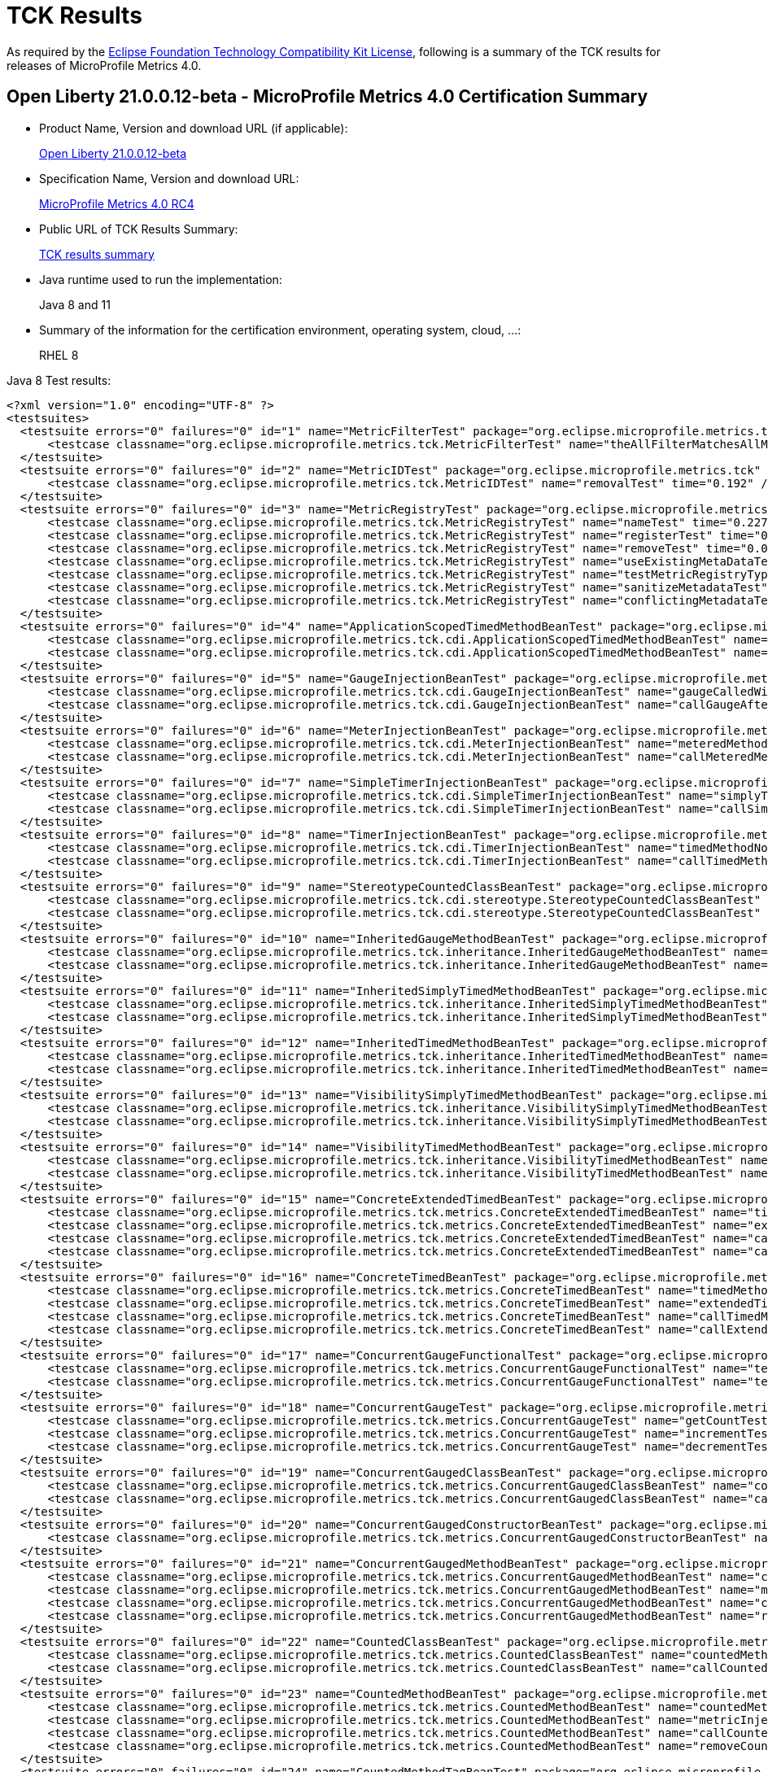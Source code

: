 :page-layout: certification
= TCK Results

As required by the https://www.eclipse.org/legal/tck.php[Eclipse Foundation Technology Compatibility Kit License], following is a summary of the TCK results for releases of MicroProfile Metrics 4.0.

== Open Liberty 21.0.0.12-beta - MicroProfile Metrics 4.0 Certification Summary

* Product Name, Version and download URL (if applicable):
+
https://repo1.maven.org/maven2/io/openliberty/beta/openliberty-runtime/21.0.0.12-beta/openliberty-runtime-21.0.0.12-beta.zip[Open Liberty 21.0.0.12-beta]

* Specification Name, Version and download URL:
+
link:https://download.eclipse.org/microprofile/microprofile-metrics-4.0-RC4/microprofile-metrics-spec-4.0-RC4.html[MicroProfile Metrics 4.0 RC4]

* Public URL of TCK Results Summary:
+
link:21.0.0.12-beta-TCKResults.html[TCK results summary]

* Java runtime used to run the implementation:
+
Java 8 and 11

* Summary of the information for the certification environment, operating system, cloud, ...:
+
RHEL 8

Java 8 Test results:

[source,xml]
----
<?xml version="1.0" encoding="UTF-8" ?>
<testsuites>
  <testsuite errors="0" failures="0" id="1" name="MetricFilterTest" package="org.eclipse.microprofile.metrics.tck" skipped="0" tests="1" time="0.223">
      <testcase classname="org.eclipse.microprofile.metrics.tck.MetricFilterTest" name="theAllFilterMatchesAllMetrics" time="0.223" />
  </testsuite>
  <testsuite errors="0" failures="0" id="2" name="MetricIDTest" package="org.eclipse.microprofile.metrics.tck" skipped="0" tests="1" time="0.192">
      <testcase classname="org.eclipse.microprofile.metrics.tck.MetricIDTest" name="removalTest" time="0.192" />
  </testsuite>
  <testsuite errors="0" failures="0" id="3" name="MetricRegistryTest" package="org.eclipse.microprofile.metrics.tck" skipped="0" tests="7" time="0.386">
      <testcase classname="org.eclipse.microprofile.metrics.tck.MetricRegistryTest" name="nameTest" time="0.227" />
      <testcase classname="org.eclipse.microprofile.metrics.tck.MetricRegistryTest" name="registerTest" time="0.037" />
      <testcase classname="org.eclipse.microprofile.metrics.tck.MetricRegistryTest" name="removeTest" time="0.043" />
      <testcase classname="org.eclipse.microprofile.metrics.tck.MetricRegistryTest" name="useExistingMetaDataTest" time="0.022" />
      <testcase classname="org.eclipse.microprofile.metrics.tck.MetricRegistryTest" name="testMetricRegistryType" time="0.017" />
      <testcase classname="org.eclipse.microprofile.metrics.tck.MetricRegistryTest" name="sanitizeMetadataTest" time="0.024" />
      <testcase classname="org.eclipse.microprofile.metrics.tck.MetricRegistryTest" name="conflictingMetadataTest" time="0.016" />
  </testsuite>
  <testsuite errors="0" failures="0" id="4" name="ApplicationScopedTimedMethodBeanTest" package="org.eclipse.microprofile.metrics.tck.cdi" skipped="0" tests="2" time="0.214">
      <testcase classname="org.eclipse.microprofile.metrics.tck.cdi.ApplicationScopedTimedMethodBeanTest" name="timedMethodNotCalledYet" time="0.201" />
      <testcase classname="org.eclipse.microprofile.metrics.tck.cdi.ApplicationScopedTimedMethodBeanTest" name="callTimedMethodOnce" time="0.013" />
  </testsuite>
  <testsuite errors="0" failures="0" id="5" name="GaugeInjectionBeanTest" package="org.eclipse.microprofile.metrics.tck.cdi" skipped="0" tests="2" time="0.242">
      <testcase classname="org.eclipse.microprofile.metrics.tck.cdi.GaugeInjectionBeanTest" name="gaugeCalledWithDefaultValue" time="0.227" />
      <testcase classname="org.eclipse.microprofile.metrics.tck.cdi.GaugeInjectionBeanTest" name="callGaugeAfterSetterCall" time="0.015" />
  </testsuite>
  <testsuite errors="0" failures="0" id="6" name="MeterInjectionBeanTest" package="org.eclipse.microprofile.metrics.tck.cdi" skipped="0" tests="2" time="0.228">
      <testcase classname="org.eclipse.microprofile.metrics.tck.cdi.MeterInjectionBeanTest" name="meteredMethodNotCalledYet" time="0.21" />
      <testcase classname="org.eclipse.microprofile.metrics.tck.cdi.MeterInjectionBeanTest" name="callMeteredMethodOnce" time="0.018" />
  </testsuite>
  <testsuite errors="0" failures="0" id="7" name="SimpleTimerInjectionBeanTest" package="org.eclipse.microprofile.metrics.tck.cdi" skipped="0" tests="2" time="2.229">
      <testcase classname="org.eclipse.microprofile.metrics.tck.cdi.SimpleTimerInjectionBeanTest" name="simplyTimedMethodNotCalledYet" time="0.214" />
      <testcase classname="org.eclipse.microprofile.metrics.tck.cdi.SimpleTimerInjectionBeanTest" name="callSimplyTimedMethodOnce" time="2.015" />
  </testsuite>
  <testsuite errors="0" failures="0" id="8" name="TimerInjectionBeanTest" package="org.eclipse.microprofile.metrics.tck.cdi" skipped="0" tests="2" time="2.232">
      <testcase classname="org.eclipse.microprofile.metrics.tck.cdi.TimerInjectionBeanTest" name="timedMethodNotCalledYet" time="0.212" />
      <testcase classname="org.eclipse.microprofile.metrics.tck.cdi.TimerInjectionBeanTest" name="callTimedMethodOnce" time="2.02" />
  </testsuite>
  <testsuite errors="0" failures="0" id="9" name="StereotypeCountedClassBeanTest" package="org.eclipse.microprofile.metrics.tck.cdi.stereotype" skipped="0" tests="2" time="0.241">
      <testcase classname="org.eclipse.microprofile.metrics.tck.cdi.stereotype.StereotypeCountedClassBeanTest" name="testWithMetadata" time="0.222" />
      <testcase classname="org.eclipse.microprofile.metrics.tck.cdi.stereotype.StereotypeCountedClassBeanTest" name="testPlainAnnotation" time="0.019" />
  </testsuite>
  <testsuite errors="0" failures="0" id="10" name="InheritedGaugeMethodBeanTest" package="org.eclipse.microprofile.metrics.tck.inheritance" skipped="0" tests="2" time="0.241">
      <testcase classname="org.eclipse.microprofile.metrics.tck.inheritance.InheritedGaugeMethodBeanTest" name="gaugesCalledWithDefaultValues" time="0.227" />
      <testcase classname="org.eclipse.microprofile.metrics.tck.inheritance.InheritedGaugeMethodBeanTest" name="callGaugesAfterSetterCalls" time="0.014" />
  </testsuite>
  <testsuite errors="0" failures="0" id="11" name="InheritedSimplyTimedMethodBeanTest" package="org.eclipse.microprofile.metrics.tck.inheritance" skipped="0" tests="2" time="0.303">
      <testcase classname="org.eclipse.microprofile.metrics.tck.inheritance.InheritedSimplyTimedMethodBeanTest" name="simplyTimedMethodsNotCalledYet" time="0.283" />
      <testcase classname="org.eclipse.microprofile.metrics.tck.inheritance.InheritedSimplyTimedMethodBeanTest" name="callSimplyTimedMethodsOnce" time="0.02" />
  </testsuite>
  <testsuite errors="0" failures="0" id="12" name="InheritedTimedMethodBeanTest" package="org.eclipse.microprofile.metrics.tck.inheritance" skipped="0" tests="2" time="0.287">
      <testcase classname="org.eclipse.microprofile.metrics.tck.inheritance.InheritedTimedMethodBeanTest" name="timedMethodsNotCalledYet" time="0.256" />
      <testcase classname="org.eclipse.microprofile.metrics.tck.inheritance.InheritedTimedMethodBeanTest" name="callTimedMethodsOnce" time="0.031" />
  </testsuite>
  <testsuite errors="0" failures="0" id="13" name="VisibilitySimplyTimedMethodBeanTest" package="org.eclipse.microprofile.metrics.tck.inheritance" skipped="0" tests="2" time="0.258">
      <testcase classname="org.eclipse.microprofile.metrics.tck.inheritance.VisibilitySimplyTimedMethodBeanTest" name="simplyTimedMethodsNotCalledYet" time="0.243" />
      <testcase classname="org.eclipse.microprofile.metrics.tck.inheritance.VisibilitySimplyTimedMethodBeanTest" name="callSimplyTimedMethodsOnce" time="0.015" />
  </testsuite>
  <testsuite errors="0" failures="0" id="14" name="VisibilityTimedMethodBeanTest" package="org.eclipse.microprofile.metrics.tck.inheritance" skipped="0" tests="2" time="0.243">
      <testcase classname="org.eclipse.microprofile.metrics.tck.inheritance.VisibilityTimedMethodBeanTest" name="timedMethodsNotCalledYet" time="0.227" />
      <testcase classname="org.eclipse.microprofile.metrics.tck.inheritance.VisibilityTimedMethodBeanTest" name="callTimedMethodsOnce" time="0.016" />
  </testsuite>
  <testsuite errors="0" failures="0" id="15" name="ConcreteExtendedTimedBeanTest" package="org.eclipse.microprofile.metrics.tck.metrics" skipped="0" tests="4" time="0.323">
      <testcase classname="org.eclipse.microprofile.metrics.tck.metrics.ConcreteExtendedTimedBeanTest" name="timedMethodNotCalledYet" time="0.228" />
      <testcase classname="org.eclipse.microprofile.metrics.tck.metrics.ConcreteExtendedTimedBeanTest" name="extendedTimedMethodNotCalledYet" time="0.024" />
      <testcase classname="org.eclipse.microprofile.metrics.tck.metrics.ConcreteExtendedTimedBeanTest" name="callTimedMethodOnce" time="0.051" />
      <testcase classname="org.eclipse.microprofile.metrics.tck.metrics.ConcreteExtendedTimedBeanTest" name="callExtendedTimedMethodOnce" time="0.02" />
  </testsuite>
  <testsuite errors="0" failures="0" id="16" name="ConcreteTimedBeanTest" package="org.eclipse.microprofile.metrics.tck.metrics" skipped="0" tests="4" time="0.308">
      <testcase classname="org.eclipse.microprofile.metrics.tck.metrics.ConcreteTimedBeanTest" name="timedMethodNotCalledYet" time="0.236" />
      <testcase classname="org.eclipse.microprofile.metrics.tck.metrics.ConcreteTimedBeanTest" name="extendedTimedMethodNotCalledYet" time="0.025" />
      <testcase classname="org.eclipse.microprofile.metrics.tck.metrics.ConcreteTimedBeanTest" name="callTimedMethodOnce" time="0.021" />
      <testcase classname="org.eclipse.microprofile.metrics.tck.metrics.ConcreteTimedBeanTest" name="callExtendedTimedMethodOnce" time="0.026" />
  </testsuite>
  <testsuite errors="0" failures="0" id="17" name="ConcurrentGaugeFunctionalTest" package="org.eclipse.microprofile.metrics.tck.metrics" skipped="0" tests="2" time="117.915">
      <testcase classname="org.eclipse.microprofile.metrics.tck.metrics.ConcurrentGaugeFunctionalTest" name="testMinMax" time="117.858" />
      <testcase classname="org.eclipse.microprofile.metrics.tck.metrics.ConcurrentGaugeFunctionalTest" name="testConcurrentInvocations" time="0.057" />
  </testsuite>
  <testsuite errors="0" failures="0" id="18" name="ConcurrentGaugeTest" package="org.eclipse.microprofile.metrics.tck.metrics" skipped="0" tests="3" time="0.24">
      <testcase classname="org.eclipse.microprofile.metrics.tck.metrics.ConcurrentGaugeTest" name="getCountTest" time="0.202" />
      <testcase classname="org.eclipse.microprofile.metrics.tck.metrics.ConcurrentGaugeTest" name="incrementTest" time="0.017" />
      <testcase classname="org.eclipse.microprofile.metrics.tck.metrics.ConcurrentGaugeTest" name="decrementTest" time="0.021" />
  </testsuite>
  <testsuite errors="0" failures="0" id="19" name="ConcurrentGaugedClassBeanTest" package="org.eclipse.microprofile.metrics.tck.metrics" skipped="0" tests="2" time="0.286">
      <testcase classname="org.eclipse.microprofile.metrics.tck.metrics.ConcurrentGaugedClassBeanTest" name="countedMethodsNotCalledYet" time="0.262" />
      <testcase classname="org.eclipse.microprofile.metrics.tck.metrics.ConcurrentGaugedClassBeanTest" name="callCountedMethodsOnce" time="0.024" />
  </testsuite>
  <testsuite errors="0" failures="0" id="20" name="ConcurrentGaugedConstructorBeanTest" package="org.eclipse.microprofile.metrics.tck.metrics" skipped="0" tests="1" time="0.178">
      <testcase classname="org.eclipse.microprofile.metrics.tck.metrics.ConcurrentGaugedConstructorBeanTest" name="countedConstructorCalled" time="0.178" />
  </testsuite>
  <testsuite errors="0" failures="0" id="21" name="ConcurrentGaugedMethodBeanTest" package="org.eclipse.microprofile.metrics.tck.metrics" skipped="0" tests="4" time="0.399">
      <testcase classname="org.eclipse.microprofile.metrics.tck.metrics.ConcurrentGaugedMethodBeanTest" name="countedMethodNotCalledYet" time="0.204" />
      <testcase classname="org.eclipse.microprofile.metrics.tck.metrics.ConcurrentGaugedMethodBeanTest" name="metricInjectionIntoTest" time="0.045" />
      <testcase classname="org.eclipse.microprofile.metrics.tck.metrics.ConcurrentGaugedMethodBeanTest" name="callCountedMethodOnce" time="0.02" />
      <testcase classname="org.eclipse.microprofile.metrics.tck.metrics.ConcurrentGaugedMethodBeanTest" name="removeCounterFromRegistry" time="0.13" />
  </testsuite>
  <testsuite errors="0" failures="0" id="22" name="CountedClassBeanTest" package="org.eclipse.microprofile.metrics.tck.metrics" skipped="0" tests="2" time="0.321">
      <testcase classname="org.eclipse.microprofile.metrics.tck.metrics.CountedClassBeanTest" name="countedMethodsNotCalledYet" time="0.295" />
      <testcase classname="org.eclipse.microprofile.metrics.tck.metrics.CountedClassBeanTest" name="callCountedMethodsOnce" time="0.026" />
  </testsuite>
  <testsuite errors="0" failures="0" id="23" name="CountedMethodBeanTest" package="org.eclipse.microprofile.metrics.tck.metrics" skipped="0" tests="4" time="0.362">
      <testcase classname="org.eclipse.microprofile.metrics.tck.metrics.CountedMethodBeanTest" name="countedMethodNotCalledYet" time="0.199" />
      <testcase classname="org.eclipse.microprofile.metrics.tck.metrics.CountedMethodBeanTest" name="metricInjectionIntoTest" time="0.027" />
      <testcase classname="org.eclipse.microprofile.metrics.tck.metrics.CountedMethodBeanTest" name="callCountedMethodOnce" time="0.025" />
      <testcase classname="org.eclipse.microprofile.metrics.tck.metrics.CountedMethodBeanTest" name="removeCounterFromRegistry" time="0.111" />
  </testsuite>
  <testsuite errors="0" failures="0" id="24" name="CountedMethodTagBeanTest" package="org.eclipse.microprofile.metrics.tck.metrics" skipped="0" tests="2" time="0.239">
      <testcase classname="org.eclipse.microprofile.metrics.tck.metrics.CountedMethodTagBeanTest" name="counterTagMethodsRegistered" time="0.22" />
      <testcase classname="org.eclipse.microprofile.metrics.tck.metrics.CountedMethodTagBeanTest" name="countedTagMethodNotCalledYet" time="0.019" />
  </testsuite>
  <testsuite errors="0" failures="0" id="25" name="CounterFieldBeanTest" package="org.eclipse.microprofile.metrics.tck.metrics" skipped="0" tests="2" time="0.367">
      <testcase classname="org.eclipse.microprofile.metrics.tck.metrics.CounterFieldBeanTest" name="counterFieldRegistered" time="0.338" />
      <testcase classname="org.eclipse.microprofile.metrics.tck.metrics.CounterFieldBeanTest" name="incrementCounterField" time="0.029" />
  </testsuite>
  <testsuite errors="0" failures="0" id="26" name="CounterTest" package="org.eclipse.microprofile.metrics.tck.metrics" skipped="0" tests="3" time="0.229">
      <testcase classname="org.eclipse.microprofile.metrics.tck.metrics.CounterTest" name="getCountTest" time="0.199" />
      <testcase classname="org.eclipse.microprofile.metrics.tck.metrics.CounterTest" name="incrementTest" time="0.011" />
      <testcase classname="org.eclipse.microprofile.metrics.tck.metrics.CounterTest" name="incrementLongTest" time="0.019" />
  </testsuite>
  <testsuite errors="0" failures="0" id="27" name="DefaultNameMetricMethodBeanTest" package="org.eclipse.microprofile.metrics.tck.metrics" skipped="0" tests="1" time="0.228">
      <testcase classname="org.eclipse.microprofile.metrics.tck.metrics.DefaultNameMetricMethodBeanTest" name="metricMethodsWithDefaultNamingConvention" time="0.228" />
  </testsuite>
  <testsuite errors="0" failures="0" id="28" name="GaugeMethodBeanTest" package="org.eclipse.microprofile.metrics.tck.metrics" skipped="0" tests="2" time="0.246">
      <testcase classname="org.eclipse.microprofile.metrics.tck.metrics.GaugeMethodBeanTest" name="gaugeCalledWithDefaultValue" time="0.229" />
      <testcase classname="org.eclipse.microprofile.metrics.tck.metrics.GaugeMethodBeanTest" name="callGaugeAfterSetterCall" time="0.017" />
  </testsuite>
  <testsuite errors="0" failures="0" id="29" name="GaugeTest" package="org.eclipse.microprofile.metrics.tck.metrics" skipped="0" tests="1" time="0.196">
      <testcase classname="org.eclipse.microprofile.metrics.tck.metrics.GaugeTest" name="testManualGauge" time="0.196" />
  </testsuite>
  <testsuite errors="0" failures="0" id="30" name="HistogramFieldBeanTest" package="org.eclipse.microprofile.metrics.tck.metrics" skipped="0" tests="2" time="0.254">
      <testcase classname="org.eclipse.microprofile.metrics.tck.metrics.HistogramFieldBeanTest" name="histogramFieldRegistered" time="0.216" />
      <testcase classname="org.eclipse.microprofile.metrics.tck.metrics.HistogramFieldBeanTest" name="updateHistogramField" time="0.038" />
  </testsuite>
  <testsuite errors="0" failures="0" id="31" name="HistogramTest" package="org.eclipse.microprofile.metrics.tck.metrics" skipped="0" tests="15" time="0.474">
      <testcase classname="org.eclipse.microprofile.metrics.tck.metrics.HistogramTest" name="testSum" time="0.245" />
      <testcase classname="org.eclipse.microprofile.metrics.tck.metrics.HistogramTest" name="testCount" time="0.012" />
      <testcase classname="org.eclipse.microprofile.metrics.tck.metrics.HistogramTest" name="testSnapshot99thPercentile" time="0.031" />
      <testcase classname="org.eclipse.microprofile.metrics.tck.metrics.HistogramTest" name="testSnapshotMax" time="0.016" />
      <testcase classname="org.eclipse.microprofile.metrics.tck.metrics.HistogramTest" name="testSnapshotMin" time="0.008" />
      <testcase classname="org.eclipse.microprofile.metrics.tck.metrics.HistogramTest" name="testSnapshot98thPercentile" time="0.012" />
      <testcase classname="org.eclipse.microprofile.metrics.tck.metrics.HistogramTest" name="testSnapshotMean" time="0.027" />
      <testcase classname="org.eclipse.microprofile.metrics.tck.metrics.HistogramTest" name="testSnapshotSize" time="0.01" />
      <testcase classname="org.eclipse.microprofile.metrics.tck.metrics.HistogramTest" name="testSnapshot95thPercentile" time="0.011" />
      <testcase classname="org.eclipse.microprofile.metrics.tck.metrics.HistogramTest" name="testMetricRegistry" time="0.018" />
      <testcase classname="org.eclipse.microprofile.metrics.tck.metrics.HistogramTest" name="testSnapshotMedian" time="0.015" />
      <testcase classname="org.eclipse.microprofile.metrics.tck.metrics.HistogramTest" name="testSnapshotStdDev" time="0.015" />
      <testcase classname="org.eclipse.microprofile.metrics.tck.metrics.HistogramTest" name="testSnapshotValues" time="0.019" />
      <testcase classname="org.eclipse.microprofile.metrics.tck.metrics.HistogramTest" name="testSnapshot999thPercentile" time="0.013" />
      <testcase classname="org.eclipse.microprofile.metrics.tck.metrics.HistogramTest" name="testSnapshot75thPercentile" time="0.022" />
  </testsuite>
  <testsuite errors="0" failures="0" id="32" name="MeterTest" package="org.eclipse.microprofile.metrics.tck.metrics" skipped="0" tests="2" time="75.263">
      <testcase classname="org.eclipse.microprofile.metrics.tck.metrics.MeterTest" name="testCount" time="0.226" />
      <testcase classname="org.eclipse.microprofile.metrics.tck.metrics.MeterTest" name="testRates" time="75.037" />
  </testsuite>
  <testsuite errors="0" failures="0" id="33" name="MeteredClassBeanTest" package="org.eclipse.microprofile.metrics.tck.metrics" skipped="0" tests="2" time="0.229">
      <testcase classname="org.eclipse.microprofile.metrics.tck.metrics.MeteredClassBeanTest" name="meteredMethodsNotCalledYet" time="0.206" />
      <testcase classname="org.eclipse.microprofile.metrics.tck.metrics.MeteredClassBeanTest" name="callMeteredMethodsOnce" time="0.023" />
  </testsuite>
  <testsuite errors="0" failures="0" id="34" name="MeteredConstructorBeanTest" package="org.eclipse.microprofile.metrics.tck.metrics" skipped="0" tests="1" time="0.232">
      <testcase classname="org.eclipse.microprofile.metrics.tck.metrics.MeteredConstructorBeanTest" name="meteredConstructorCalled" time="0.232" />
  </testsuite>
  <testsuite errors="0" failures="0" id="35" name="MeteredMethodBeanTest" package="org.eclipse.microprofile.metrics.tck.metrics" skipped="0" tests="3" time="0.354">
      <testcase classname="org.eclipse.microprofile.metrics.tck.metrics.MeteredMethodBeanTest" name="meteredMethodNotCalledYet" time="0.214" />
      <testcase classname="org.eclipse.microprofile.metrics.tck.metrics.MeteredMethodBeanTest" name="callMeteredMethodOnce" time="0.017" />
      <testcase classname="org.eclipse.microprofile.metrics.tck.metrics.MeteredMethodBeanTest" name="removeMeterFromRegistry" time="0.123" />
  </testsuite>
  <testsuite errors="0" failures="0" id="36" name="MultipleMetricsConstructorBeanTest" package="org.eclipse.microprofile.metrics.tck.metrics" skipped="0" tests="1" time="0.218">
      <testcase classname="org.eclipse.microprofile.metrics.tck.metrics.MultipleMetricsConstructorBeanTest" name="metricsConstructorCalled" time="0.218" />
  </testsuite>
  <testsuite errors="0" failures="0" id="37" name="MultipleMetricsMethodBeanTest" package="org.eclipse.microprofile.metrics.tck.metrics" skipped="0" tests="2" time="0.225">
      <testcase classname="org.eclipse.microprofile.metrics.tck.metrics.MultipleMetricsMethodBeanTest" name="metricsMethodNotCalledYet" time="0.197" />
      <testcase classname="org.eclipse.microprofile.metrics.tck.metrics.MultipleMetricsMethodBeanTest" name="callMetricsMethodOnce" time="0.028" />
  </testsuite>
  <testsuite errors="0" failures="0" id="38" name="OverloadedTimedMethodBeanTest" package="org.eclipse.microprofile.metrics.tck.metrics" skipped="0" tests="2" time="0.235">
      <testcase classname="org.eclipse.microprofile.metrics.tck.metrics.OverloadedTimedMethodBeanTest" name="overloadedTimedMethodNotCalledYet" time="0.213" />
      <testcase classname="org.eclipse.microprofile.metrics.tck.metrics.OverloadedTimedMethodBeanTest" name="callOverloadedTimedMethodOnce" time="0.022" />
  </testsuite>
  <testsuite errors="0" failures="0" id="39" name="SimpleTimerFieldBeanTest" package="org.eclipse.microprofile.metrics.tck.metrics" skipped="0" tests="1" time="0.264">
      <testcase classname="org.eclipse.microprofile.metrics.tck.metrics.SimpleTimerFieldBeanTest" name="simpleTimerFieldsWithDefaultNamingConvention" time="0.264" />
  </testsuite>
  <testsuite errors="0" failures="0" id="40" name="SimpleTimerFunctionalTest" package="org.eclipse.microprofile.metrics.tck.metrics" skipped="0" tests="1" time="108.982">
      <testcase classname="org.eclipse.microprofile.metrics.tck.metrics.SimpleTimerFunctionalTest" name="testMinMaxEqual" time="108.982" />
  </testsuite>
  <testsuite errors="0" failures="0" id="41" name="SimpleTimerTest" package="org.eclipse.microprofile.metrics.tck.metrics" skipped="0" tests="4" time="1.269">
      <testcase classname="org.eclipse.microprofile.metrics.tck.metrics.SimpleTimerTest" name="testTime" time="1.205" />
      <testcase classname="org.eclipse.microprofile.metrics.tck.metrics.SimpleTimerTest" name="testTimerRegistry" time="0.014" />
      <testcase classname="org.eclipse.microprofile.metrics.tck.metrics.SimpleTimerTest" name="timesCallableInstances" time="0.02" />
      <testcase classname="org.eclipse.microprofile.metrics.tck.metrics.SimpleTimerTest" name="timesRunnableInstances" time="0.03" />
  </testsuite>
  <testsuite errors="0" failures="0" id="42" name="SimplyTimedClassBeanTest" package="org.eclipse.microprofile.metrics.tck.metrics" skipped="0" tests="2" time="0.224">
      <testcase classname="org.eclipse.microprofile.metrics.tck.metrics.SimplyTimedClassBeanTest" name="simplyTimedMethodsNotCalledYet" time="0.208" />
      <testcase classname="org.eclipse.microprofile.metrics.tck.metrics.SimplyTimedClassBeanTest" name="callSimplyTimedMethodsOnce" time="0.016" />
  </testsuite>
  <testsuite errors="0" failures="0" id="43" name="SimplyTimedConstructorBeanTest" package="org.eclipse.microprofile.metrics.tck.metrics" skipped="0" tests="1" time="0.229">
      <testcase classname="org.eclipse.microprofile.metrics.tck.metrics.SimplyTimedConstructorBeanTest" name="simpleTimerConstructorCalled" time="0.229" />
  </testsuite>
  <testsuite errors="0" failures="0" id="44" name="SimplyTimedMethodBeanLookupTest" package="org.eclipse.microprofile.metrics.tck.metrics" skipped="0" tests="3" time="2.386">
      <testcase classname="org.eclipse.microprofile.metrics.tck.metrics.SimplyTimedMethodBeanLookupTest" name="simplyTimedMethodNotCalledYet" time="0.225" />
      <testcase classname="org.eclipse.microprofile.metrics.tck.metrics.SimplyTimedMethodBeanLookupTest" name="callSimplyTimedMethodOnce" time="2.022" />
      <testcase classname="org.eclipse.microprofile.metrics.tck.metrics.SimplyTimedMethodBeanLookupTest" name="removeSimplyTimedFromRegistry" time="0.139" />
  </testsuite>
  <testsuite errors="0" failures="0" id="45" name="SimplyTimedMethodBeanTest" package="org.eclipse.microprofile.metrics.tck.metrics" skipped="0" tests="3" time="2.428">
      <testcase classname="org.eclipse.microprofile.metrics.tck.metrics.SimplyTimedMethodBeanTest" name="simplyTimedMethodNotCalledYet" time="0.238" />
      <testcase classname="org.eclipse.microprofile.metrics.tck.metrics.SimplyTimedMethodBeanTest" name="callSimplyTimedMethodOnce" time="2.053" />
      <testcase classname="org.eclipse.microprofile.metrics.tck.metrics.SimplyTimedMethodBeanTest" name="removeSimpleTimerFromRegistry" time="0.137" />
  </testsuite>
  <testsuite errors="0" failures="0" id="46" name="TimedClassBeanTest" package="org.eclipse.microprofile.metrics.tck.metrics" skipped="0" tests="2" time="0.345">
      <testcase classname="org.eclipse.microprofile.metrics.tck.metrics.TimedClassBeanTest" name="timedMethodsNotCalledYet" time="0.329" />
      <testcase classname="org.eclipse.microprofile.metrics.tck.metrics.TimedClassBeanTest" name="callTimedMethodsOnce" time="0.016" />
  </testsuite>
  <testsuite errors="0" failures="0" id="47" name="TimedConstructorBeanTest" package="org.eclipse.microprofile.metrics.tck.metrics" skipped="0" tests="1" time="0.238">
      <testcase classname="org.eclipse.microprofile.metrics.tck.metrics.TimedConstructorBeanTest" name="timedConstructorCalled" time="0.238" />
  </testsuite>
  <testsuite errors="0" failures="0" id="48" name="TimedMethodBeanLookupTest" package="org.eclipse.microprofile.metrics.tck.metrics" skipped="0" tests="3" time="2.407">
      <testcase classname="org.eclipse.microprofile.metrics.tck.metrics.TimedMethodBeanLookupTest" name="timedMethodNotCalledYet" time="0.276" />
      <testcase classname="org.eclipse.microprofile.metrics.tck.metrics.TimedMethodBeanLookupTest" name="callTimedMethodOnce" time="2.026" />
      <testcase classname="org.eclipse.microprofile.metrics.tck.metrics.TimedMethodBeanLookupTest" name="removeTimerFromRegistry" time="0.105" />
  </testsuite>
  <testsuite errors="0" failures="0" id="49" name="TimedMethodBeanTest" package="org.eclipse.microprofile.metrics.tck.metrics" skipped="0" tests="3" time="2.339">
      <testcase classname="org.eclipse.microprofile.metrics.tck.metrics.TimedMethodBeanTest" name="timedMethodNotCalledYet" time="0.218" />
      <testcase classname="org.eclipse.microprofile.metrics.tck.metrics.TimedMethodBeanTest" name="callTimedMethodOnce" time="2.013" />
      <testcase classname="org.eclipse.microprofile.metrics.tck.metrics.TimedMethodBeanTest" name="removeTimerFromRegistry" time="0.108" />
  </testsuite>
  <testsuite errors="0" failures="0" id="50" name="TimerFieldBeanTest" package="org.eclipse.microprofile.metrics.tck.metrics" skipped="0" tests="1" time="0.261">
      <testcase classname="org.eclipse.microprofile.metrics.tck.metrics.TimerFieldBeanTest" name="timerFieldsWithDefaultNamingConvention" time="0.261" />
  </testsuite>
  <testsuite errors="0" failures="0" id="51" name="TimerTest" package="org.eclipse.microprofile.metrics.tck.metrics" skipped="0" tests="17" time="76.703">
      <testcase classname="org.eclipse.microprofile.metrics.tck.metrics.TimerTest" name="testSnapshot99thPercentile" time="0.292" />
      <testcase classname="org.eclipse.microprofile.metrics.tck.metrics.TimerTest" name="testSnapshotMax" time="0.023" />
      <testcase classname="org.eclipse.microprofile.metrics.tck.metrics.TimerTest" name="testSnapshotMin" time="0.03" />
      <testcase classname="org.eclipse.microprofile.metrics.tck.metrics.TimerTest" name="testSnapshot98thPercentile" time="0.021" />
      <testcase classname="org.eclipse.microprofile.metrics.tck.metrics.TimerTest" name="testSnapshotMean" time="0.024" />
      <testcase classname="org.eclipse.microprofile.metrics.tck.metrics.TimerTest" name="testSnapshotSize" time="0.016" />
      <testcase classname="org.eclipse.microprofile.metrics.tck.metrics.TimerTest" name="testSnapshot95thPercentile" time="0.02" />
      <testcase classname="org.eclipse.microprofile.metrics.tck.metrics.TimerTest" name="testSnapshotMedian" time="0.019" />
      <testcase classname="org.eclipse.microprofile.metrics.tck.metrics.TimerTest" name="testSnapshotStdDev" time="0.014" />
      <testcase classname="org.eclipse.microprofile.metrics.tck.metrics.TimerTest" name="testSnapshotValues" time="0.023" />
      <testcase classname="org.eclipse.microprofile.metrics.tck.metrics.TimerTest" name="testSnapshot999thPercentile" time="0.009" />
      <testcase classname="org.eclipse.microprofile.metrics.tck.metrics.TimerTest" name="testSnapshot75thPercentile" time="0.012" />
      <testcase classname="org.eclipse.microprofile.metrics.tck.metrics.TimerTest" name="testRate" time="75.059" />
      <testcase classname="org.eclipse.microprofile.metrics.tck.metrics.TimerTest" name="testTime" time="1.026" />
      <testcase classname="org.eclipse.microprofile.metrics.tck.metrics.TimerTest" name="testTimerRegistry" time="0.062" />
      <testcase classname="org.eclipse.microprofile.metrics.tck.metrics.TimerTest" name="timesCallableInstances" time="0.033" />
      <testcase classname="org.eclipse.microprofile.metrics.tck.metrics.TimerTest" name="timesRunnableInstances" time="0.02" />
  </testsuite>
  <testsuite errors="0" failures="0" id="52" name="CounterFieldTagBeanTest" package="org.eclipse.microprofile.metrics.tck.tags" skipped="0" tests="2" time="0.212">
      <testcase classname="org.eclipse.microprofile.metrics.tck.tags.CounterFieldTagBeanTest" name="counterTagFieldsRegistered" time="0.198" />
      <testcase classname="org.eclipse.microprofile.metrics.tck.tags.CounterFieldTagBeanTest" name="incrementCounterTagFields" time="0.014" />
  </testsuite>
  <testsuite errors="0" failures="0" id="53" name="GaugeTagMethodBeanTest" package="org.eclipse.microprofile.metrics.tck.tags" skipped="0" tests="2" time="0.26">
      <testcase classname="org.eclipse.microprofile.metrics.tck.tags.GaugeTagMethodBeanTest" name="gaugeTagCalledWithDefaultValue" time="0.238" />
      <testcase classname="org.eclipse.microprofile.metrics.tck.tags.GaugeTagMethodBeanTest" name="callGaugeTagAfterSetterCall" time="0.022" />
  </testsuite>
  <testsuite errors="0" failures="0" id="54" name="HistogramTagFieldBeanTest" package="org.eclipse.microprofile.metrics.tck.tags" skipped="0" tests="2" time="0.196">
      <testcase classname="org.eclipse.microprofile.metrics.tck.tags.HistogramTagFieldBeanTest" name="histogramTagFieldRegistered" time="0.181" />
      <testcase classname="org.eclipse.microprofile.metrics.tck.tags.HistogramTagFieldBeanTest" name="updateHistogramTagField" time="0.015" />
  </testsuite>
  <testsuite errors="0" failures="0" id="55" name="MeteredTagMethodBeanTest" package="org.eclipse.microprofile.metrics.tck.tags" skipped="0" tests="1" time="0.192">
      <testcase classname="org.eclipse.microprofile.metrics.tck.tags.MeteredTagMethodBeanTest" name="meteredTagMethodRegistered" time="0.192" />
  </testsuite>
  <testsuite errors="0" failures="0" id="56" name="SimplerTimerTagFieldBeanTest" package="org.eclipse.microprofile.metrics.tck.tags" skipped="0" tests="1" time="0.193">
      <testcase classname="org.eclipse.microprofile.metrics.tck.tags.SimplerTimerTagFieldBeanTest" name="simpleTimersTagFieldRegistered" time="0.193" />
  </testsuite>
  <testsuite errors="0" failures="0" id="57" name="SimplyTimedTagMethodBeanTest" package="org.eclipse.microprofile.metrics.tck.tags" skipped="0" tests="1" time="0.183">
      <testcase classname="org.eclipse.microprofile.metrics.tck.tags.SimplyTimedTagMethodBeanTest" name="simplyTimedTagMethodRegistered" time="0.183" />
  </testsuite>
  <testsuite errors="0" failures="0" id="58" name="TagsTest" package="org.eclipse.microprofile.metrics.tck.tags" skipped="0" tests="8" time="0.328">
      <testcase classname="org.eclipse.microprofile.metrics.tck.tags.TagsTest" name="simpleTagTest" time="0.194" />
      <testcase classname="org.eclipse.microprofile.metrics.tck.tags.TagsTest" name="lastTagValueTest" time="0.021" />
      <testcase classname="org.eclipse.microprofile.metrics.tck.tags.TagsTest" name="counterTagsTest" time="0.026" />
      <testcase classname="org.eclipse.microprofile.metrics.tck.tags.TagsTest" name="meterTagsTest" time="0.011" />
      <testcase classname="org.eclipse.microprofile.metrics.tck.tags.TagsTest" name="timerTagsTest" time="0.016" />
      <testcase classname="org.eclipse.microprofile.metrics.tck.tags.TagsTest" name="histogramTagsTest" time="0.012" />
      <testcase classname="org.eclipse.microprofile.metrics.tck.tags.TagsTest" name="simpleTimerTagsTest" time="0.03" />
      <testcase classname="org.eclipse.microprofile.metrics.tck.tags.TagsTest" name="concurrentGuageTagsTest" time="0.018" />
  </testsuite>
  <testsuite errors="0" failures="0" id="59" name="TimedTagMethodBeanTest" package="org.eclipse.microprofile.metrics.tck.tags" skipped="0" tests="1" time="0.19">
      <testcase classname="org.eclipse.microprofile.metrics.tck.tags.TimedTagMethodBeanTest" name="timedTagMethodRegistered" time="0.19" />
  </testsuite>
  <testsuite errors="0" failures="0" id="60" name="TimerTagFieldBeanTest" package="org.eclipse.microprofile.metrics.tck.tags" skipped="0" tests="1" time="0.18">
      <testcase classname="org.eclipse.microprofile.metrics.tck.tags.TimerTagFieldBeanTest" name="timersTagFieldRegistered" time="0.18" />
  </testsuite>
  <testsuite errors="0" failures="0" id="61" name="MpMetricTest" package="org.eclipse.microprofile.metrics.test" skipped="0" tests="47" time="7.16">
      <testcase classname="org.eclipse.microprofile.metrics.test.MpMetricTest" name="testApplicationJsonResponseContentType" time="0.112" />
      <testcase classname="org.eclipse.microprofile.metrics.test.MpMetricTest" name="testTextPlainResponseContentType" time="0.054" />
      <testcase classname="org.eclipse.microprofile.metrics.test.MpMetricTest" name="testBadSubTreeWillReturn404" time="0.054" />
      <testcase classname="org.eclipse.microprofile.metrics.test.MpMetricTest" name="testListsAllJson" time="0.44" />
      <testcase classname="org.eclipse.microprofile.metrics.test.MpMetricTest" name="testBase" time="0.092" />
      <testcase classname="org.eclipse.microprofile.metrics.test.MpMetricTest" name="testBaseOpenMetrics" time="0.052" />
      <testcase classname="org.eclipse.microprofile.metrics.test.MpMetricTest" name="testBaseAttributeJson" time="0.052" />
      <testcase classname="org.eclipse.microprofile.metrics.test.MpMetricTest" name="testBaseSingularMetricsPresent" time="0.051" />
      <testcase classname="org.eclipse.microprofile.metrics.test.MpMetricTest" name="testBaseAttributeOpenMetrics" time="0.055" />
      <testcase classname="org.eclipse.microprofile.metrics.test.MpMetricTest" name="testBaseMetadata" time="0.083" />
      <testcase classname="org.eclipse.microprofile.metrics.test.MpMetricTest" name="testBaseMetadataSingluarItems" time="0.065" />
      <testcase classname="org.eclipse.microprofile.metrics.test.MpMetricTest" name="testBaseMetadataTypeAndUnit" time="0.047" />
      <testcase classname="org.eclipse.microprofile.metrics.test.MpMetricTest" name="testOpenMetricsFormatNoBadChars" time="0.033" />
      <testcase classname="org.eclipse.microprofile.metrics.test.MpMetricTest" name="testBaseMetadataSingluarItemsOpenMetrics" time="0.079" />
      <testcase classname="org.eclipse.microprofile.metrics.test.MpMetricTest" name="testBaseMetadataGarbageCollection" time="0.108" />
      <testcase classname="org.eclipse.microprofile.metrics.test.MpMetricTest" name="testApplicationMetadataOkJson" time="0.038" />
      <testcase classname="org.eclipse.microprofile.metrics.test.MpMetricTest" name="testSetupApplicationMetrics" time="1.395" />
      <testcase classname="org.eclipse.microprofile.metrics.test.MpMetricTest" name="testApplicationMetricsJSON" time="0.912" />
      <testcase classname="org.eclipse.microprofile.metrics.test.MpMetricTest" name="testApplicationMetadataItems" time="0.1" />
      <testcase classname="org.eclipse.microprofile.metrics.test.MpMetricTest" name="testApplicationMetadataTypeAndUnit" time="0.091" />
      <testcase classname="org.eclipse.microprofile.metrics.test.MpMetricTest" name="testApplicationTagJson" time="0.33" />
      <testcase classname="org.eclipse.microprofile.metrics.test.MpMetricTest" name="testApplicationTagOpenMetrics" time="0.058" />
      <testcase classname="org.eclipse.microprofile.metrics.test.MpMetricTest" name="testApplicationMeterUnitOpenMetrics" time="0.045" />
      <testcase classname="org.eclipse.microprofile.metrics.test.MpMetricTest" name="testApplicationTimerUnitOpenMetrics" time="0.076" />
      <testcase classname="org.eclipse.microprofile.metrics.test.MpMetricTest" name="testApplicationHistogramUnitBytesOpenMetrics" time="0.094" />
      <testcase classname="org.eclipse.microprofile.metrics.test.MpMetricTest" name="testApplicationHistogramUnitNoneOpenMetrics" time="0.065" />
      <testcase classname="org.eclipse.microprofile.metrics.test.MpMetricTest" name="testOpenMetrics406ForOptions" time="0.049" />
      <testcase classname="org.eclipse.microprofile.metrics.test.MpMetricTest" name="testConvertingToBaseUnit" time="0.118" />
      <testcase classname="org.eclipse.microprofile.metrics.test.MpMetricTest" name="testNonStandardUnitsJSON" time="0.076" />
      <testcase classname="org.eclipse.microprofile.metrics.test.MpMetricTest" name="testNonStandardUnitsOpenMetrics" time="0.069" />
      <testcase classname="org.eclipse.microprofile.metrics.test.MpMetricTest" name="testOptionalBaseMetrics" time="0.064" />
      <testcase classname="org.eclipse.microprofile.metrics.test.MpMetricTest" name="testSetupPromNoBadCharsInNames" time="0.027" />
      <testcase classname="org.eclipse.microprofile.metrics.test.MpMetricTest" name="testPromNoBadCharsInNames" time="0.058" />
      <testcase classname="org.eclipse.microprofile.metrics.test.MpMetricTest" name="testAccept1" time="0.047" />
      <testcase classname="org.eclipse.microprofile.metrics.test.MpMetricTest" name="testAccept2" time="0.044" />
      <testcase classname="org.eclipse.microprofile.metrics.test.MpMetricTest" name="testAccept3" time="0.026" />
      <testcase classname="org.eclipse.microprofile.metrics.test.MpMetricTest" name="testAccept4" time="0.105" />
      <testcase classname="org.eclipse.microprofile.metrics.test.MpMetricTest" name="testAccept5" time="0.039" />
      <testcase classname="org.eclipse.microprofile.metrics.test.MpMetricTest" name="testNoAcceptHeader" time="0.051" />
      <testcase classname="org.eclipse.microprofile.metrics.test.MpMetricTest" name="testCustomUnitAppendToGaugeName" time="0.075" />
      <testcase classname="org.eclipse.microprofile.metrics.test.MpMetricTest" name="testNoCustomUnitForCounter" time="0.055" />
      <testcase classname="org.eclipse.microprofile.metrics.test.MpMetricTest" name="testGcCountMetrics" time="0.037" />
      <testcase classname="org.eclipse.microprofile.metrics.test.MpMetricTest" name="testGcTimeMetrics" time="0.059" />
      <testcase classname="org.eclipse.microprofile.metrics.test.MpMetricTest" name="testMultipleTaggedMetricsJSON" time="1.364" />
      <testcase classname="org.eclipse.microprofile.metrics.test.MpMetricTest" name="testTranslateSemiColonToUnderScoreJSON" time="0.112" />
      <testcase classname="org.eclipse.microprofile.metrics.test.MpMetricTest" name="testApplicationConcurrentGaugeOpenMetrics" time="0.057" />
      <testcase classname="org.eclipse.microprofile.metrics.test.MpMetricTest" name="testApplicationSimpleTimerUnitOpenMetrics" time="0.047" />
  </testsuite>
  <testsuite errors="0" failures="0" id="62" name="ReusedMetricsTest" package="org.eclipse.microprofile.metrics.test" skipped="0" tests="4" time="0.594">
      <testcase classname="org.eclipse.microprofile.metrics.test.ReusedMetricsTest" name="setA" time="0.348" />
      <testcase classname="org.eclipse.microprofile.metrics.test.ReusedMetricsTest" name="testSharedCounter" time="0.166" />
      <testcase classname="org.eclipse.microprofile.metrics.test.ReusedMetricsTest" name="setB" time="0.019" />
      <testcase classname="org.eclipse.microprofile.metrics.test.ReusedMetricsTest" name="testSharedCounterAgain" time="0.061" />
  </testsuite>
  <testsuite errors="0" failures="0" id="63" name="MultipleBeanInstancesTest" package="org.eclipse.microprofile.metrics.test.multipleinstances" skipped="0" tests="3" time="0.363">
      <testcase classname="org.eclipse.microprofile.metrics.test.multipleinstances.MultipleBeanInstancesTest" name="testMeter" time="0.314" />
      <testcase classname="org.eclipse.microprofile.metrics.test.multipleinstances.MultipleBeanInstancesTest" name="testTimer" time="0.023" />
      <testcase classname="org.eclipse.microprofile.metrics.test.multipleinstances.MultipleBeanInstancesTest" name="testCounter" time="0.026" />
  </testsuite>
  <testsuite errors="0" failures="0" id="64" name="MpMetricOptionalTest" package="org.eclipse.microprofile.metrics.test.optional" skipped="0" tests="20" time="15.025">
      <testcase classname="org.eclipse.microprofile.metrics.test.optional.MpMetricOptionalTest" name="testSimpleRESTGet" time="2.31" />
      <testcase classname="org.eclipse.microprofile.metrics.test.optional.MpMetricOptionalTest" name="testSimpleRESTGetExplicit" time="0.125" />
      <testcase classname="org.eclipse.microprofile.metrics.test.optional.MpMetricOptionalTest" name="testSimpleRESTOptions" time="0.116" />
      <testcase classname="org.eclipse.microprofile.metrics.test.optional.MpMetricOptionalTest" name="testSimpleRESTHead" time="0.138" />
      <testcase classname="org.eclipse.microprofile.metrics.test.optional.MpMetricOptionalTest" name="testSimpleRESTPut" time="0.102" />
      <testcase classname="org.eclipse.microprofile.metrics.test.optional.MpMetricOptionalTest" name="testSimpleRESTPost" time="0.148" />
      <testcase classname="org.eclipse.microprofile.metrics.test.optional.MpMetricOptionalTest" name="testDeleteNoParam" time="0.106" />
      <testcase classname="org.eclipse.microprofile.metrics.test.optional.MpMetricOptionalTest" name="testGetSingleParams" time="0.335" />
      <testcase classname="org.eclipse.microprofile.metrics.test.optional.MpMetricOptionalTest" name="testGetContextParams" time="0.127" />
      <testcase classname="org.eclipse.microprofile.metrics.test.optional.MpMetricOptionalTest" name="testGetListParam" time="0.222" />
      <testcase classname="org.eclipse.microprofile.metrics.test.optional.MpMetricOptionalTest" name="testGetMultiParam" time="0.201" />
      <testcase classname="org.eclipse.microprofile.metrics.test.optional.MpMetricOptionalTest" name="testGetNameObject" time="0.204" />
      <testcase classname="org.eclipse.microprofile.metrics.test.optional.MpMetricOptionalTest" name="testGetAsync" time="6.27" />
      <testcase classname="org.eclipse.microprofile.metrics.test.optional.MpMetricOptionalTest" name="testPostMultiParam" time="0.22" />
      <testcase classname="org.eclipse.microprofile.metrics.test.optional.MpMetricOptionalTest" name="testValidateGetJSONnoParam" time="0.683" />
      <testcase classname="org.eclipse.microprofile.metrics.test.optional.MpMetricOptionalTest" name="testValidateGetJSONParam" time="1.708" />
      <testcase classname="org.eclipse.microprofile.metrics.test.optional.MpMetricOptionalTest" name="testGetMappedArithException" time="0.404" />
      <testcase classname="org.eclipse.microprofile.metrics.test.optional.MpMetricOptionalTest" name="testPostMappedArithException" time="0.438" />
      <testcase classname="org.eclipse.microprofile.metrics.test.optional.MpMetricOptionalTest" name="testGetUnmappedArithException" time="0.559" />
      <testcase classname="org.eclipse.microprofile.metrics.test.optional.MpMetricOptionalTest" name="testPostUnmappedArithException" time="0.609" />
  </testsuite>
</testsuites>
----

Java 11 Test results:

[source,xml]
----
<?xml version="1.0" encoding="UTF-8" ?>
<testsuites>
  <testsuite errors="0" failures="0" id="1" name="MetricFilterTest" package="org.eclipse.microprofile.metrics.tck" skipped="0" tests="1" time="0.18">
      <testcase classname="org.eclipse.microprofile.metrics.tck.MetricFilterTest" name="theAllFilterMatchesAllMetrics" time="0.18" />
  </testsuite>
  <testsuite errors="0" failures="0" id="2" name="MetricIDTest" package="org.eclipse.microprofile.metrics.tck" skipped="0" tests="1" time="0.186">
      <testcase classname="org.eclipse.microprofile.metrics.tck.MetricIDTest" name="removalTest" time="0.186" />
  </testsuite>
  <testsuite errors="0" failures="0" id="3" name="MetricRegistryTest" package="org.eclipse.microprofile.metrics.tck" skipped="0" tests="7" time="0.327">
      <testcase classname="org.eclipse.microprofile.metrics.tck.MetricRegistryTest" name="nameTest" time="0.198" />
      <testcase classname="org.eclipse.microprofile.metrics.tck.MetricRegistryTest" name="registerTest" time="0.026" />
      <testcase classname="org.eclipse.microprofile.metrics.tck.MetricRegistryTest" name="removeTest" time="0.017" />
      <testcase classname="org.eclipse.microprofile.metrics.tck.MetricRegistryTest" name="useExistingMetaDataTest" time="0.029" />
      <testcase classname="org.eclipse.microprofile.metrics.tck.MetricRegistryTest" name="testMetricRegistryType" time="0.018" />
      <testcase classname="org.eclipse.microprofile.metrics.tck.MetricRegistryTest" name="sanitizeMetadataTest" time="0.014" />
      <testcase classname="org.eclipse.microprofile.metrics.tck.MetricRegistryTest" name="conflictingMetadataTest" time="0.025" />
  </testsuite>
  <testsuite errors="0" failures="0" id="4" name="ApplicationScopedTimedMethodBeanTest" package="org.eclipse.microprofile.metrics.tck.cdi" skipped="0" tests="2" time="0.238">
      <testcase classname="org.eclipse.microprofile.metrics.tck.cdi.ApplicationScopedTimedMethodBeanTest" name="timedMethodNotCalledYet" time="0.219" />
      <testcase classname="org.eclipse.microprofile.metrics.tck.cdi.ApplicationScopedTimedMethodBeanTest" name="callTimedMethodOnce" time="0.019" />
  </testsuite>
  <testsuite errors="0" failures="0" id="5" name="GaugeInjectionBeanTest" package="org.eclipse.microprofile.metrics.tck.cdi" skipped="0" tests="2" time="0.257">
      <testcase classname="org.eclipse.microprofile.metrics.tck.cdi.GaugeInjectionBeanTest" name="gaugeCalledWithDefaultValue" time="0.239" />
      <testcase classname="org.eclipse.microprofile.metrics.tck.cdi.GaugeInjectionBeanTest" name="callGaugeAfterSetterCall" time="0.018" />
  </testsuite>
  <testsuite errors="0" failures="0" id="6" name="MeterInjectionBeanTest" package="org.eclipse.microprofile.metrics.tck.cdi" skipped="0" tests="2" time="0.208">
      <testcase classname="org.eclipse.microprofile.metrics.tck.cdi.MeterInjectionBeanTest" name="meteredMethodNotCalledYet" time="0.193" />
      <testcase classname="org.eclipse.microprofile.metrics.tck.cdi.MeterInjectionBeanTest" name="callMeteredMethodOnce" time="0.015" />
  </testsuite>
  <testsuite errors="0" failures="0" id="7" name="SimpleTimerInjectionBeanTest" package="org.eclipse.microprofile.metrics.tck.cdi" skipped="0" tests="2" time="2.197">
      <testcase classname="org.eclipse.microprofile.metrics.tck.cdi.SimpleTimerInjectionBeanTest" name="simplyTimedMethodNotCalledYet" time="0.18" />
      <testcase classname="org.eclipse.microprofile.metrics.tck.cdi.SimpleTimerInjectionBeanTest" name="callSimplyTimedMethodOnce" time="2.017" />
  </testsuite>
  <testsuite errors="0" failures="0" id="8" name="TimerInjectionBeanTest" package="org.eclipse.microprofile.metrics.tck.cdi" skipped="0" tests="2" time="2.226">
      <testcase classname="org.eclipse.microprofile.metrics.tck.cdi.TimerInjectionBeanTest" name="timedMethodNotCalledYet" time="0.212" />
      <testcase classname="org.eclipse.microprofile.metrics.tck.cdi.TimerInjectionBeanTest" name="callTimedMethodOnce" time="2.014" />
  </testsuite>
  <testsuite errors="0" failures="0" id="9" name="StereotypeCountedClassBeanTest" package="org.eclipse.microprofile.metrics.tck.cdi.stereotype" skipped="0" tests="2" time="0.22">
      <testcase classname="org.eclipse.microprofile.metrics.tck.cdi.stereotype.StereotypeCountedClassBeanTest" name="testWithMetadata" time="0.2" />
      <testcase classname="org.eclipse.microprofile.metrics.tck.cdi.stereotype.StereotypeCountedClassBeanTest" name="testPlainAnnotation" time="0.02" />
  </testsuite>
  <testsuite errors="0" failures="0" id="10" name="InheritedGaugeMethodBeanTest" package="org.eclipse.microprofile.metrics.tck.inheritance" skipped="0" tests="2" time="0.217">
      <testcase classname="org.eclipse.microprofile.metrics.tck.inheritance.InheritedGaugeMethodBeanTest" name="gaugesCalledWithDefaultValues" time="0.194" />
      <testcase classname="org.eclipse.microprofile.metrics.tck.inheritance.InheritedGaugeMethodBeanTest" name="callGaugesAfterSetterCalls" time="0.023" />
  </testsuite>
  <testsuite errors="0" failures="0" id="11" name="InheritedSimplyTimedMethodBeanTest" package="org.eclipse.microprofile.metrics.tck.inheritance" skipped="0" tests="2" time="0.217">
      <testcase classname="org.eclipse.microprofile.metrics.tck.inheritance.InheritedSimplyTimedMethodBeanTest" name="simplyTimedMethodsNotCalledYet" time="0.197" />
      <testcase classname="org.eclipse.microprofile.metrics.tck.inheritance.InheritedSimplyTimedMethodBeanTest" name="callSimplyTimedMethodsOnce" time="0.02" />
  </testsuite>
  <testsuite errors="0" failures="0" id="12" name="InheritedTimedMethodBeanTest" package="org.eclipse.microprofile.metrics.tck.inheritance" skipped="0" tests="2" time="0.289">
      <testcase classname="org.eclipse.microprofile.metrics.tck.inheritance.InheritedTimedMethodBeanTest" name="timedMethodsNotCalledYet" time="0.269" />
      <testcase classname="org.eclipse.microprofile.metrics.tck.inheritance.InheritedTimedMethodBeanTest" name="callTimedMethodsOnce" time="0.02" />
  </testsuite>
  <testsuite errors="0" failures="0" id="13" name="VisibilitySimplyTimedMethodBeanTest" package="org.eclipse.microprofile.metrics.tck.inheritance" skipped="0" tests="2" time="0.207">
      <testcase classname="org.eclipse.microprofile.metrics.tck.inheritance.VisibilitySimplyTimedMethodBeanTest" name="simplyTimedMethodsNotCalledYet" time="0.191" />
      <testcase classname="org.eclipse.microprofile.metrics.tck.inheritance.VisibilitySimplyTimedMethodBeanTest" name="callSimplyTimedMethodsOnce" time="0.016" />
  </testsuite>
  <testsuite errors="0" failures="0" id="14" name="VisibilityTimedMethodBeanTest" package="org.eclipse.microprofile.metrics.tck.inheritance" skipped="0" tests="2" time="0.243">
      <testcase classname="org.eclipse.microprofile.metrics.tck.inheritance.VisibilityTimedMethodBeanTest" name="timedMethodsNotCalledYet" time="0.232" />
      <testcase classname="org.eclipse.microprofile.metrics.tck.inheritance.VisibilityTimedMethodBeanTest" name="callTimedMethodsOnce" time="0.011" />
  </testsuite>
  <testsuite errors="0" failures="0" id="15" name="ConcreteExtendedTimedBeanTest" package="org.eclipse.microprofile.metrics.tck.metrics" skipped="0" tests="4" time="0.299">
      <testcase classname="org.eclipse.microprofile.metrics.tck.metrics.ConcreteExtendedTimedBeanTest" name="timedMethodNotCalledYet" time="0.208" />
      <testcase classname="org.eclipse.microprofile.metrics.tck.metrics.ConcreteExtendedTimedBeanTest" name="extendedTimedMethodNotCalledYet" time="0.035" />
      <testcase classname="org.eclipse.microprofile.metrics.tck.metrics.ConcreteExtendedTimedBeanTest" name="callTimedMethodOnce" time="0.027" />
      <testcase classname="org.eclipse.microprofile.metrics.tck.metrics.ConcreteExtendedTimedBeanTest" name="callExtendedTimedMethodOnce" time="0.029" />
  </testsuite>
  <testsuite errors="0" failures="0" id="16" name="ConcreteTimedBeanTest" package="org.eclipse.microprofile.metrics.tck.metrics" skipped="0" tests="4" time="0.288">
      <testcase classname="org.eclipse.microprofile.metrics.tck.metrics.ConcreteTimedBeanTest" name="timedMethodNotCalledYet" time="0.214" />
      <testcase classname="org.eclipse.microprofile.metrics.tck.metrics.ConcreteTimedBeanTest" name="extendedTimedMethodNotCalledYet" time="0.029" />
      <testcase classname="org.eclipse.microprofile.metrics.tck.metrics.ConcreteTimedBeanTest" name="callTimedMethodOnce" time="0.022" />
      <testcase classname="org.eclipse.microprofile.metrics.tck.metrics.ConcreteTimedBeanTest" name="callExtendedTimedMethodOnce" time="0.023" />
  </testsuite>
  <testsuite errors="0" failures="0" id="17" name="ConcurrentGaugeFunctionalTest" package="org.eclipse.microprofile.metrics.tck.metrics" skipped="0" tests="2" time="117.853">
      <testcase classname="org.eclipse.microprofile.metrics.tck.metrics.ConcurrentGaugeFunctionalTest" name="testMinMax" time="117.817" />
      <testcase classname="org.eclipse.microprofile.metrics.tck.metrics.ConcurrentGaugeFunctionalTest" name="testConcurrentInvocations" time="0.036" />
  </testsuite>
  <testsuite errors="0" failures="0" id="18" name="ConcurrentGaugeTest" package="org.eclipse.microprofile.metrics.tck.metrics" skipped="0" tests="3" time="0.267">
      <testcase classname="org.eclipse.microprofile.metrics.tck.metrics.ConcurrentGaugeTest" name="getCountTest" time="0.213" />
      <testcase classname="org.eclipse.microprofile.metrics.tck.metrics.ConcurrentGaugeTest" name="incrementTest" time="0.022" />
      <testcase classname="org.eclipse.microprofile.metrics.tck.metrics.ConcurrentGaugeTest" name="decrementTest" time="0.032" />
  </testsuite>
  <testsuite errors="0" failures="0" id="19" name="ConcurrentGaugedClassBeanTest" package="org.eclipse.microprofile.metrics.tck.metrics" skipped="0" tests="2" time="0.21">
      <testcase classname="org.eclipse.microprofile.metrics.tck.metrics.ConcurrentGaugedClassBeanTest" name="countedMethodsNotCalledYet" time="0.184" />
      <testcase classname="org.eclipse.microprofile.metrics.tck.metrics.ConcurrentGaugedClassBeanTest" name="callCountedMethodsOnce" time="0.026" />
  </testsuite>
  <testsuite errors="0" failures="0" id="20" name="ConcurrentGaugedConstructorBeanTest" package="org.eclipse.microprofile.metrics.tck.metrics" skipped="0" tests="1" time="0.218">
      <testcase classname="org.eclipse.microprofile.metrics.tck.metrics.ConcurrentGaugedConstructorBeanTest" name="countedConstructorCalled" time="0.218" />
  </testsuite>
  <testsuite errors="0" failures="0" id="21" name="ConcurrentGaugedMethodBeanTest" package="org.eclipse.microprofile.metrics.tck.metrics" skipped="0" tests="4" time="0.319">
      <testcase classname="org.eclipse.microprofile.metrics.tck.metrics.ConcurrentGaugedMethodBeanTest" name="countedMethodNotCalledYet" time="0.188" />
      <testcase classname="org.eclipse.microprofile.metrics.tck.metrics.ConcurrentGaugedMethodBeanTest" name="metricInjectionIntoTest" time="0.029" />
      <testcase classname="org.eclipse.microprofile.metrics.tck.metrics.ConcurrentGaugedMethodBeanTest" name="callCountedMethodOnce" time="0.038" />
      <testcase classname="org.eclipse.microprofile.metrics.tck.metrics.ConcurrentGaugedMethodBeanTest" name="removeCounterFromRegistry" time="0.064" />
  </testsuite>
  <testsuite errors="0" failures="0" id="22" name="CountedClassBeanTest" package="org.eclipse.microprofile.metrics.tck.metrics" skipped="0" tests="2" time="0.35">
      <testcase classname="org.eclipse.microprofile.metrics.tck.metrics.CountedClassBeanTest" name="countedMethodsNotCalledYet" time="0.337" />
      <testcase classname="org.eclipse.microprofile.metrics.tck.metrics.CountedClassBeanTest" name="callCountedMethodsOnce" time="0.013" />
  </testsuite>
  <testsuite errors="0" failures="0" id="23" name="CountedMethodBeanTest" package="org.eclipse.microprofile.metrics.tck.metrics" skipped="0" tests="4" time="0.301">
      <testcase classname="org.eclipse.microprofile.metrics.tck.metrics.CountedMethodBeanTest" name="countedMethodNotCalledYet" time="0.191" />
      <testcase classname="org.eclipse.microprofile.metrics.tck.metrics.CountedMethodBeanTest" name="metricInjectionIntoTest" time="0.023" />
      <testcase classname="org.eclipse.microprofile.metrics.tck.metrics.CountedMethodBeanTest" name="callCountedMethodOnce" time="0.027" />
      <testcase classname="org.eclipse.microprofile.metrics.tck.metrics.CountedMethodBeanTest" name="removeCounterFromRegistry" time="0.06" />
  </testsuite>
  <testsuite errors="0" failures="0" id="24" name="CountedMethodTagBeanTest" package="org.eclipse.microprofile.metrics.tck.metrics" skipped="0" tests="2" time="0.199">
      <testcase classname="org.eclipse.microprofile.metrics.tck.metrics.CountedMethodTagBeanTest" name="counterTagMethodsRegistered" time="0.179" />
      <testcase classname="org.eclipse.microprofile.metrics.tck.metrics.CountedMethodTagBeanTest" name="countedTagMethodNotCalledYet" time="0.02" />
  </testsuite>
  <testsuite errors="0" failures="0" id="25" name="CounterFieldBeanTest" package="org.eclipse.microprofile.metrics.tck.metrics" skipped="0" tests="2" time="0.322">
      <testcase classname="org.eclipse.microprofile.metrics.tck.metrics.CounterFieldBeanTest" name="counterFieldRegistered" time="0.281" />
      <testcase classname="org.eclipse.microprofile.metrics.tck.metrics.CounterFieldBeanTest" name="incrementCounterField" time="0.041" />
  </testsuite>
  <testsuite errors="0" failures="0" id="26" name="CounterTest" package="org.eclipse.microprofile.metrics.tck.metrics" skipped="0" tests="3" time="0.219">
      <testcase classname="org.eclipse.microprofile.metrics.tck.metrics.CounterTest" name="getCountTest" time="0.188" />
      <testcase classname="org.eclipse.microprofile.metrics.tck.metrics.CounterTest" name="incrementTest" time="0.012" />
      <testcase classname="org.eclipse.microprofile.metrics.tck.metrics.CounterTest" name="incrementLongTest" time="0.019" />
  </testsuite>
  <testsuite errors="0" failures="0" id="27" name="DefaultNameMetricMethodBeanTest" package="org.eclipse.microprofile.metrics.tck.metrics" skipped="0" tests="1" time="0.206">
      <testcase classname="org.eclipse.microprofile.metrics.tck.metrics.DefaultNameMetricMethodBeanTest" name="metricMethodsWithDefaultNamingConvention" time="0.206" />
  </testsuite>
  <testsuite errors="0" failures="0" id="28" name="GaugeMethodBeanTest" package="org.eclipse.microprofile.metrics.tck.metrics" skipped="0" tests="2" time="0.2">
      <testcase classname="org.eclipse.microprofile.metrics.tck.metrics.GaugeMethodBeanTest" name="gaugeCalledWithDefaultValue" time="0.185" />
      <testcase classname="org.eclipse.microprofile.metrics.tck.metrics.GaugeMethodBeanTest" name="callGaugeAfterSetterCall" time="0.015" />
  </testsuite>
  <testsuite errors="0" failures="0" id="29" name="GaugeTest" package="org.eclipse.microprofile.metrics.tck.metrics" skipped="0" tests="1" time="0.177">
      <testcase classname="org.eclipse.microprofile.metrics.tck.metrics.GaugeTest" name="testManualGauge" time="0.177" />
  </testsuite>
  <testsuite errors="0" failures="0" id="30" name="HistogramFieldBeanTest" package="org.eclipse.microprofile.metrics.tck.metrics" skipped="0" tests="2" time="0.212">
      <testcase classname="org.eclipse.microprofile.metrics.tck.metrics.HistogramFieldBeanTest" name="histogramFieldRegistered" time="0.205" />
      <testcase classname="org.eclipse.microprofile.metrics.tck.metrics.HistogramFieldBeanTest" name="updateHistogramField" time="0.007" />
  </testsuite>
  <testsuite errors="0" failures="0" id="31" name="HistogramTest" package="org.eclipse.microprofile.metrics.tck.metrics" skipped="0" tests="15" time="0.474">
      <testcase classname="org.eclipse.microprofile.metrics.tck.metrics.HistogramTest" name="testSum" time="0.217" />
      <testcase classname="org.eclipse.microprofile.metrics.tck.metrics.HistogramTest" name="testCount" time="0.018" />
      <testcase classname="org.eclipse.microprofile.metrics.tck.metrics.HistogramTest" name="testSnapshot99thPercentile" time="0.018" />
      <testcase classname="org.eclipse.microprofile.metrics.tck.metrics.HistogramTest" name="testSnapshotMax" time="0.036" />
      <testcase classname="org.eclipse.microprofile.metrics.tck.metrics.HistogramTest" name="testSnapshotMin" time="0.028" />
      <testcase classname="org.eclipse.microprofile.metrics.tck.metrics.HistogramTest" name="testSnapshot98thPercentile" time="0.016" />
      <testcase classname="org.eclipse.microprofile.metrics.tck.metrics.HistogramTest" name="testSnapshotMean" time="0.017" />
      <testcase classname="org.eclipse.microprofile.metrics.tck.metrics.HistogramTest" name="testSnapshotSize" time="0.017" />
      <testcase classname="org.eclipse.microprofile.metrics.tck.metrics.HistogramTest" name="testSnapshot95thPercentile" time="0.011" />
      <testcase classname="org.eclipse.microprofile.metrics.tck.metrics.HistogramTest" name="testMetricRegistry" time="0.016" />
      <testcase classname="org.eclipse.microprofile.metrics.tck.metrics.HistogramTest" name="testSnapshotMedian" time="0.011" />
      <testcase classname="org.eclipse.microprofile.metrics.tck.metrics.HistogramTest" name="testSnapshotStdDev" time="0.014" />
      <testcase classname="org.eclipse.microprofile.metrics.tck.metrics.HistogramTest" name="testSnapshotValues" time="0.025" />
      <testcase classname="org.eclipse.microprofile.metrics.tck.metrics.HistogramTest" name="testSnapshot999thPercentile" time="0.016" />
      <testcase classname="org.eclipse.microprofile.metrics.tck.metrics.HistogramTest" name="testSnapshot75thPercentile" time="0.014" />
  </testsuite>
  <testsuite errors="0" failures="0" id="32" name="MeterTest" package="org.eclipse.microprofile.metrics.tck.metrics" skipped="0" tests="2" time="75.269">
      <testcase classname="org.eclipse.microprofile.metrics.tck.metrics.MeterTest" name="testCount" time="0.212" />
      <testcase classname="org.eclipse.microprofile.metrics.tck.metrics.MeterTest" name="testRates" time="75.057" />
  </testsuite>
  <testsuite errors="0" failures="0" id="33" name="MeteredClassBeanTest" package="org.eclipse.microprofile.metrics.tck.metrics" skipped="0" tests="2" time="0.24">
      <testcase classname="org.eclipse.microprofile.metrics.tck.metrics.MeteredClassBeanTest" name="meteredMethodsNotCalledYet" time="0.22" />
      <testcase classname="org.eclipse.microprofile.metrics.tck.metrics.MeteredClassBeanTest" name="callMeteredMethodsOnce" time="0.02" />
  </testsuite>
  <testsuite errors="0" failures="0" id="34" name="MeteredConstructorBeanTest" package="org.eclipse.microprofile.metrics.tck.metrics" skipped="0" tests="1" time="0.364">
      <testcase classname="org.eclipse.microprofile.metrics.tck.metrics.MeteredConstructorBeanTest" name="meteredConstructorCalled" time="0.364" />
  </testsuite>
  <testsuite errors="0" failures="0" id="35" name="MeteredMethodBeanTest" package="org.eclipse.microprofile.metrics.tck.metrics" skipped="0" tests="3" time="0.423">
      <testcase classname="org.eclipse.microprofile.metrics.tck.metrics.MeteredMethodBeanTest" name="meteredMethodNotCalledYet" time="0.238" />
      <testcase classname="org.eclipse.microprofile.metrics.tck.metrics.MeteredMethodBeanTest" name="callMeteredMethodOnce" time="0.057" />
      <testcase classname="org.eclipse.microprofile.metrics.tck.metrics.MeteredMethodBeanTest" name="removeMeterFromRegistry" time="0.128" />
  </testsuite>
  <testsuite errors="0" failures="0" id="36" name="MultipleMetricsConstructorBeanTest" package="org.eclipse.microprofile.metrics.tck.metrics" skipped="0" tests="1" time="0.212">
      <testcase classname="org.eclipse.microprofile.metrics.tck.metrics.MultipleMetricsConstructorBeanTest" name="metricsConstructorCalled" time="0.212" />
  </testsuite>
  <testsuite errors="0" failures="0" id="37" name="MultipleMetricsMethodBeanTest" package="org.eclipse.microprofile.metrics.tck.metrics" skipped="0" tests="2" time="0.206">
      <testcase classname="org.eclipse.microprofile.metrics.tck.metrics.MultipleMetricsMethodBeanTest" name="metricsMethodNotCalledYet" time="0.179" />
      <testcase classname="org.eclipse.microprofile.metrics.tck.metrics.MultipleMetricsMethodBeanTest" name="callMetricsMethodOnce" time="0.027" />
  </testsuite>
  <testsuite errors="0" failures="0" id="38" name="OverloadedTimedMethodBeanTest" package="org.eclipse.microprofile.metrics.tck.metrics" skipped="0" tests="2" time="0.244">
      <testcase classname="org.eclipse.microprofile.metrics.tck.metrics.OverloadedTimedMethodBeanTest" name="overloadedTimedMethodNotCalledYet" time="0.23" />
      <testcase classname="org.eclipse.microprofile.metrics.tck.metrics.OverloadedTimedMethodBeanTest" name="callOverloadedTimedMethodOnce" time="0.014" />
  </testsuite>
  <testsuite errors="0" failures="0" id="39" name="SimpleTimerFieldBeanTest" package="org.eclipse.microprofile.metrics.tck.metrics" skipped="0" tests="1" time="0.257">
      <testcase classname="org.eclipse.microprofile.metrics.tck.metrics.SimpleTimerFieldBeanTest" name="simpleTimerFieldsWithDefaultNamingConvention" time="0.257" />
  </testsuite>
  <testsuite errors="0" failures="0" id="40" name="SimpleTimerFunctionalTest" package="org.eclipse.microprofile.metrics.tck.metrics" skipped="0" tests="1" time="118.345">
      <testcase classname="org.eclipse.microprofile.metrics.tck.metrics.SimpleTimerFunctionalTest" name="testMinMaxEqual" time="118.345" />
  </testsuite>
  <testsuite errors="0" failures="0" id="41" name="SimpleTimerTest" package="org.eclipse.microprofile.metrics.tck.metrics" skipped="0" tests="4" time="1.227">
      <testcase classname="org.eclipse.microprofile.metrics.tck.metrics.SimpleTimerTest" name="testTime" time="1.159" />
      <testcase classname="org.eclipse.microprofile.metrics.tck.metrics.SimpleTimerTest" name="testTimerRegistry" time="0.02" />
      <testcase classname="org.eclipse.microprofile.metrics.tck.metrics.SimpleTimerTest" name="timesCallableInstances" time="0.026" />
      <testcase classname="org.eclipse.microprofile.metrics.tck.metrics.SimpleTimerTest" name="timesRunnableInstances" time="0.022" />
  </testsuite>
  <testsuite errors="0" failures="0" id="42" name="SimplyTimedClassBeanTest" package="org.eclipse.microprofile.metrics.tck.metrics" skipped="0" tests="2" time="0.261">
      <testcase classname="org.eclipse.microprofile.metrics.tck.metrics.SimplyTimedClassBeanTest" name="simplyTimedMethodsNotCalledYet" time="0.232" />
      <testcase classname="org.eclipse.microprofile.metrics.tck.metrics.SimplyTimedClassBeanTest" name="callSimplyTimedMethodsOnce" time="0.029" />
  </testsuite>
  <testsuite errors="0" failures="0" id="43" name="SimplyTimedConstructorBeanTest" package="org.eclipse.microprofile.metrics.tck.metrics" skipped="0" tests="1" time="0.246">
      <testcase classname="org.eclipse.microprofile.metrics.tck.metrics.SimplyTimedConstructorBeanTest" name="simpleTimerConstructorCalled" time="0.246" />
  </testsuite>
  <testsuite errors="0" failures="0" id="44" name="SimplyTimedMethodBeanLookupTest" package="org.eclipse.microprofile.metrics.tck.metrics" skipped="0" tests="3" time="2.365">
      <testcase classname="org.eclipse.microprofile.metrics.tck.metrics.SimplyTimedMethodBeanLookupTest" name="simplyTimedMethodNotCalledYet" time="0.228" />
      <testcase classname="org.eclipse.microprofile.metrics.tck.metrics.SimplyTimedMethodBeanLookupTest" name="callSimplyTimedMethodOnce" time="2.044" />
      <testcase classname="org.eclipse.microprofile.metrics.tck.metrics.SimplyTimedMethodBeanLookupTest" name="removeSimplyTimedFromRegistry" time="0.093" />
  </testsuite>
  <testsuite errors="0" failures="0" id="45" name="SimplyTimedMethodBeanTest" package="org.eclipse.microprofile.metrics.tck.metrics" skipped="0" tests="3" time="2.457">
      <testcase classname="org.eclipse.microprofile.metrics.tck.metrics.SimplyTimedMethodBeanTest" name="simplyTimedMethodNotCalledYet" time="0.297" />
      <testcase classname="org.eclipse.microprofile.metrics.tck.metrics.SimplyTimedMethodBeanTest" name="callSimplyTimedMethodOnce" time="2.049" />
      <testcase classname="org.eclipse.microprofile.metrics.tck.metrics.SimplyTimedMethodBeanTest" name="removeSimpleTimerFromRegistry" time="0.111" />
  </testsuite>
  <testsuite errors="0" failures="0" id="46" name="TimedClassBeanTest" package="org.eclipse.microprofile.metrics.tck.metrics" skipped="0" tests="2" time="0.361">
      <testcase classname="org.eclipse.microprofile.metrics.tck.metrics.TimedClassBeanTest" name="timedMethodsNotCalledYet" time="0.353" />
      <testcase classname="org.eclipse.microprofile.metrics.tck.metrics.TimedClassBeanTest" name="callTimedMethodsOnce" time="0.008" />
  </testsuite>
  <testsuite errors="0" failures="0" id="47" name="TimedConstructorBeanTest" package="org.eclipse.microprofile.metrics.tck.metrics" skipped="0" tests="1" time="0.251">
      <testcase classname="org.eclipse.microprofile.metrics.tck.metrics.TimedConstructorBeanTest" name="timedConstructorCalled" time="0.251" />
  </testsuite>
  <testsuite errors="0" failures="0" id="48" name="TimedMethodBeanLookupTest" package="org.eclipse.microprofile.metrics.tck.metrics" skipped="0" tests="3" time="2.342">
      <testcase classname="org.eclipse.microprofile.metrics.tck.metrics.TimedMethodBeanLookupTest" name="timedMethodNotCalledYet" time="0.22" />
      <testcase classname="org.eclipse.microprofile.metrics.tck.metrics.TimedMethodBeanLookupTest" name="callTimedMethodOnce" time="2.019" />
      <testcase classname="org.eclipse.microprofile.metrics.tck.metrics.TimedMethodBeanLookupTest" name="removeTimerFromRegistry" time="0.103" />
  </testsuite>
  <testsuite errors="0" failures="0" id="49" name="TimedMethodBeanTest" package="org.eclipse.microprofile.metrics.tck.metrics" skipped="0" tests="3" time="2.297">
      <testcase classname="org.eclipse.microprofile.metrics.tck.metrics.TimedMethodBeanTest" name="timedMethodNotCalledYet" time="0.188" />
      <testcase classname="org.eclipse.microprofile.metrics.tck.metrics.TimedMethodBeanTest" name="callTimedMethodOnce" time="2.023" />
      <testcase classname="org.eclipse.microprofile.metrics.tck.metrics.TimedMethodBeanTest" name="removeTimerFromRegistry" time="0.086" />
  </testsuite>
  <testsuite errors="0" failures="0" id="50" name="TimerFieldBeanTest" package="org.eclipse.microprofile.metrics.tck.metrics" skipped="0" tests="1" time="0.23">
      <testcase classname="org.eclipse.microprofile.metrics.tck.metrics.TimerFieldBeanTest" name="timerFieldsWithDefaultNamingConvention" time="0.23" />
  </testsuite>
  <testsuite errors="0" failures="0" id="51" name="TimerTest" package="org.eclipse.microprofile.metrics.tck.metrics" skipped="0" tests="17" time="76.598">
      <testcase classname="org.eclipse.microprofile.metrics.tck.metrics.TimerTest" name="testSnapshot99thPercentile" time="0.228" />
      <testcase classname="org.eclipse.microprofile.metrics.tck.metrics.TimerTest" name="testSnapshotMax" time="0.023" />
      <testcase classname="org.eclipse.microprofile.metrics.tck.metrics.TimerTest" name="testSnapshotMin" time="0.019" />
      <testcase classname="org.eclipse.microprofile.metrics.tck.metrics.TimerTest" name="testSnapshot98thPercentile" time="0.033" />
      <testcase classname="org.eclipse.microprofile.metrics.tck.metrics.TimerTest" name="testSnapshotMean" time="0.023" />
      <testcase classname="org.eclipse.microprofile.metrics.tck.metrics.TimerTest" name="testSnapshotSize" time="0.03" />
      <testcase classname="org.eclipse.microprofile.metrics.tck.metrics.TimerTest" name="testSnapshot95thPercentile" time="0.019" />
      <testcase classname="org.eclipse.microprofile.metrics.tck.metrics.TimerTest" name="testSnapshotMedian" time="0.014" />
      <testcase classname="org.eclipse.microprofile.metrics.tck.metrics.TimerTest" name="testSnapshotStdDev" time="0.025" />
      <testcase classname="org.eclipse.microprofile.metrics.tck.metrics.TimerTest" name="testSnapshotValues" time="0.036" />
      <testcase classname="org.eclipse.microprofile.metrics.tck.metrics.TimerTest" name="testSnapshot999thPercentile" time="0" />
      <testcase classname="org.eclipse.microprofile.metrics.tck.metrics.TimerTest" name="testSnapshot75thPercentile" time="0.032" />
      <testcase classname="org.eclipse.microprofile.metrics.tck.metrics.TimerTest" name="testRate" time="75.018" />
      <testcase classname="org.eclipse.microprofile.metrics.tck.metrics.TimerTest" name="testTime" time="1.019" />
      <testcase classname="org.eclipse.microprofile.metrics.tck.metrics.TimerTest" name="testTimerRegistry" time="0.035" />
      <testcase classname="org.eclipse.microprofile.metrics.tck.metrics.TimerTest" name="timesCallableInstances" time="0.023" />
      <testcase classname="org.eclipse.microprofile.metrics.tck.metrics.TimerTest" name="timesRunnableInstances" time="0.021" />
  </testsuite>
  <testsuite errors="0" failures="0" id="52" name="CounterFieldTagBeanTest" package="org.eclipse.microprofile.metrics.tck.tags" skipped="0" tests="2" time="0.191">
      <testcase classname="org.eclipse.microprofile.metrics.tck.tags.CounterFieldTagBeanTest" name="counterTagFieldsRegistered" time="0.17" />
      <testcase classname="org.eclipse.microprofile.metrics.tck.tags.CounterFieldTagBeanTest" name="incrementCounterTagFields" time="0.021" />
  </testsuite>
  <testsuite errors="0" failures="0" id="53" name="GaugeTagMethodBeanTest" package="org.eclipse.microprofile.metrics.tck.tags" skipped="0" tests="2" time="0.24">
      <testcase classname="org.eclipse.microprofile.metrics.tck.tags.GaugeTagMethodBeanTest" name="gaugeTagCalledWithDefaultValue" time="0.223" />
      <testcase classname="org.eclipse.microprofile.metrics.tck.tags.GaugeTagMethodBeanTest" name="callGaugeTagAfterSetterCall" time="0.017" />
  </testsuite>
  <testsuite errors="0" failures="0" id="54" name="HistogramTagFieldBeanTest" package="org.eclipse.microprofile.metrics.tck.tags" skipped="0" tests="2" time="0.198">
      <testcase classname="org.eclipse.microprofile.metrics.tck.tags.HistogramTagFieldBeanTest" name="histogramTagFieldRegistered" time="0.184" />
      <testcase classname="org.eclipse.microprofile.metrics.tck.tags.HistogramTagFieldBeanTest" name="updateHistogramTagField" time="0.014" />
  </testsuite>
  <testsuite errors="0" failures="0" id="55" name="MeteredTagMethodBeanTest" package="org.eclipse.microprofile.metrics.tck.tags" skipped="0" tests="1" time="0.188">
      <testcase classname="org.eclipse.microprofile.metrics.tck.tags.MeteredTagMethodBeanTest" name="meteredTagMethodRegistered" time="0.188" />
  </testsuite>
  <testsuite errors="0" failures="0" id="56" name="SimplerTimerTagFieldBeanTest" package="org.eclipse.microprofile.metrics.tck.tags" skipped="0" tests="1" time="0.19">
      <testcase classname="org.eclipse.microprofile.metrics.tck.tags.SimplerTimerTagFieldBeanTest" name="simpleTimersTagFieldRegistered" time="0.19" />
  </testsuite>
  <testsuite errors="0" failures="0" id="57" name="SimplyTimedTagMethodBeanTest" package="org.eclipse.microprofile.metrics.tck.tags" skipped="0" tests="1" time="0.251">
      <testcase classname="org.eclipse.microprofile.metrics.tck.tags.SimplyTimedTagMethodBeanTest" name="simplyTimedTagMethodRegistered" time="0.251" />
  </testsuite>
  <testsuite errors="0" failures="0" id="58" name="TagsTest" package="org.eclipse.microprofile.metrics.tck.tags" skipped="0" tests="8" time="0.319">
      <testcase classname="org.eclipse.microprofile.metrics.tck.tags.TagsTest" name="simpleTagTest" time="0.207" />
      <testcase classname="org.eclipse.microprofile.metrics.tck.tags.TagsTest" name="lastTagValueTest" time="0.019" />
      <testcase classname="org.eclipse.microprofile.metrics.tck.tags.TagsTest" name="counterTagsTest" time="0.024" />
      <testcase classname="org.eclipse.microprofile.metrics.tck.tags.TagsTest" name="meterTagsTest" time="0.014" />
      <testcase classname="org.eclipse.microprofile.metrics.tck.tags.TagsTest" name="timerTagsTest" time="0.012" />
      <testcase classname="org.eclipse.microprofile.metrics.tck.tags.TagsTest" name="histogramTagsTest" time="0.012" />
      <testcase classname="org.eclipse.microprofile.metrics.tck.tags.TagsTest" name="simpleTimerTagsTest" time="0.02" />
      <testcase classname="org.eclipse.microprofile.metrics.tck.tags.TagsTest" name="concurrentGuageTagsTest" time="0.011" />
  </testsuite>
  <testsuite errors="0" failures="0" id="59" name="TimedTagMethodBeanTest" package="org.eclipse.microprofile.metrics.tck.tags" skipped="0" tests="1" time="0.197">
      <testcase classname="org.eclipse.microprofile.metrics.tck.tags.TimedTagMethodBeanTest" name="timedTagMethodRegistered" time="0.197" />
  </testsuite>
  <testsuite errors="0" failures="0" id="60" name="TimerTagFieldBeanTest" package="org.eclipse.microprofile.metrics.tck.tags" skipped="0" tests="1" time="0.325">
      <testcase classname="org.eclipse.microprofile.metrics.tck.tags.TimerTagFieldBeanTest" name="timersTagFieldRegistered" time="0.325" />
  </testsuite>
  <testsuite errors="0" failures="0" id="61" name="MpMetricTest" package="org.eclipse.microprofile.metrics.test" skipped="0" tests="47" time="5.806">
      <testcase classname="org.eclipse.microprofile.metrics.test.MpMetricTest" name="testApplicationJsonResponseContentType" time="0.083" />
      <testcase classname="org.eclipse.microprofile.metrics.test.MpMetricTest" name="testTextPlainResponseContentType" time="0.098" />
      <testcase classname="org.eclipse.microprofile.metrics.test.MpMetricTest" name="testBadSubTreeWillReturn404" time="0.162" />
      <testcase classname="org.eclipse.microprofile.metrics.test.MpMetricTest" name="testListsAllJson" time="0.351" />
      <testcase classname="org.eclipse.microprofile.metrics.test.MpMetricTest" name="testBase" time="0.082" />
      <testcase classname="org.eclipse.microprofile.metrics.test.MpMetricTest" name="testBaseOpenMetrics" time="0.078" />
      <testcase classname="org.eclipse.microprofile.metrics.test.MpMetricTest" name="testBaseAttributeJson" time="0.046" />
      <testcase classname="org.eclipse.microprofile.metrics.test.MpMetricTest" name="testBaseSingularMetricsPresent" time="0.07" />
      <testcase classname="org.eclipse.microprofile.metrics.test.MpMetricTest" name="testBaseAttributeOpenMetrics" time="0.052" />
      <testcase classname="org.eclipse.microprofile.metrics.test.MpMetricTest" name="testBaseMetadata" time="0.06" />
      <testcase classname="org.eclipse.microprofile.metrics.test.MpMetricTest" name="testBaseMetadataSingluarItems" time="0.057" />
      <testcase classname="org.eclipse.microprofile.metrics.test.MpMetricTest" name="testBaseMetadataTypeAndUnit" time="0.081" />
      <testcase classname="org.eclipse.microprofile.metrics.test.MpMetricTest" name="testOpenMetricsFormatNoBadChars" time="0.041" />
      <testcase classname="org.eclipse.microprofile.metrics.test.MpMetricTest" name="testBaseMetadataSingluarItemsOpenMetrics" time="0.061" />
      <testcase classname="org.eclipse.microprofile.metrics.test.MpMetricTest" name="testBaseMetadataGarbageCollection" time="0.049" />
      <testcase classname="org.eclipse.microprofile.metrics.test.MpMetricTest" name="testApplicationMetadataOkJson" time="0.057" />
      <testcase classname="org.eclipse.microprofile.metrics.test.MpMetricTest" name="testSetupApplicationMetrics" time="0.474" />
      <testcase classname="org.eclipse.microprofile.metrics.test.MpMetricTest" name="testApplicationMetricsJSON" time="0.951" />
      <testcase classname="org.eclipse.microprofile.metrics.test.MpMetricTest" name="testApplicationMetadataItems" time="0.072" />
      <testcase classname="org.eclipse.microprofile.metrics.test.MpMetricTest" name="testApplicationMetadataTypeAndUnit" time="0.058" />
      <testcase classname="org.eclipse.microprofile.metrics.test.MpMetricTest" name="testApplicationTagJson" time="0.117" />
      <testcase classname="org.eclipse.microprofile.metrics.test.MpMetricTest" name="testApplicationTagOpenMetrics" time="0.054" />
      <testcase classname="org.eclipse.microprofile.metrics.test.MpMetricTest" name="testApplicationMeterUnitOpenMetrics" time="0.045" />
      <testcase classname="org.eclipse.microprofile.metrics.test.MpMetricTest" name="testApplicationTimerUnitOpenMetrics" time="0.058" />
      <testcase classname="org.eclipse.microprofile.metrics.test.MpMetricTest" name="testApplicationHistogramUnitBytesOpenMetrics" time="0.051" />
      <testcase classname="org.eclipse.microprofile.metrics.test.MpMetricTest" name="testApplicationHistogramUnitNoneOpenMetrics" time="0.055" />
      <testcase classname="org.eclipse.microprofile.metrics.test.MpMetricTest" name="testOpenMetrics406ForOptions" time="0.042" />
      <testcase classname="org.eclipse.microprofile.metrics.test.MpMetricTest" name="testConvertingToBaseUnit" time="0.065" />
      <testcase classname="org.eclipse.microprofile.metrics.test.MpMetricTest" name="testNonStandardUnitsJSON" time="0.066" />
      <testcase classname="org.eclipse.microprofile.metrics.test.MpMetricTest" name="testNonStandardUnitsOpenMetrics" time="0.051" />
      <testcase classname="org.eclipse.microprofile.metrics.test.MpMetricTest" name="testOptionalBaseMetrics" time="0.053" />
      <testcase classname="org.eclipse.microprofile.metrics.test.MpMetricTest" name="testSetupPromNoBadCharsInNames" time="0.041" />
      <testcase classname="org.eclipse.microprofile.metrics.test.MpMetricTest" name="testPromNoBadCharsInNames" time="0.081" />
      <testcase classname="org.eclipse.microprofile.metrics.test.MpMetricTest" name="testAccept1" time="0.094" />
      <testcase classname="org.eclipse.microprofile.metrics.test.MpMetricTest" name="testAccept2" time="0.081" />
      <testcase classname="org.eclipse.microprofile.metrics.test.MpMetricTest" name="testAccept3" time="0.042" />
      <testcase classname="org.eclipse.microprofile.metrics.test.MpMetricTest" name="testAccept4" time="0.062" />
      <testcase classname="org.eclipse.microprofile.metrics.test.MpMetricTest" name="testAccept5" time="0.045" />
      <testcase classname="org.eclipse.microprofile.metrics.test.MpMetricTest" name="testNoAcceptHeader" time="0.048" />
      <testcase classname="org.eclipse.microprofile.metrics.test.MpMetricTest" name="testCustomUnitAppendToGaugeName" time="0.073" />
      <testcase classname="org.eclipse.microprofile.metrics.test.MpMetricTest" name="testNoCustomUnitForCounter" time="0.086" />
      <testcase classname="org.eclipse.microprofile.metrics.test.MpMetricTest" name="testGcCountMetrics" time="0.074" />
      <testcase classname="org.eclipse.microprofile.metrics.test.MpMetricTest" name="testGcTimeMetrics" time="0.058" />
      <testcase classname="org.eclipse.microprofile.metrics.test.MpMetricTest" name="testMultipleTaggedMetricsJSON" time="1.197" />
      <testcase classname="org.eclipse.microprofile.metrics.test.MpMetricTest" name="testTranslateSemiColonToUnderScoreJSON" time="0.091" />
      <testcase classname="org.eclipse.microprofile.metrics.test.MpMetricTest" name="testApplicationConcurrentGaugeOpenMetrics" time="0.05" />
      <testcase classname="org.eclipse.microprofile.metrics.test.MpMetricTest" name="testApplicationSimpleTimerUnitOpenMetrics" time="0.043" />
  </testsuite>
  <testsuite errors="0" failures="0" id="62" name="ReusedMetricsTest" package="org.eclipse.microprofile.metrics.test" skipped="0" tests="4" time="0.692">
      <testcase classname="org.eclipse.microprofile.metrics.test.ReusedMetricsTest" name="setA" time="0.339" />
      <testcase classname="org.eclipse.microprofile.metrics.test.ReusedMetricsTest" name="testSharedCounter" time="0.164" />
      <testcase classname="org.eclipse.microprofile.metrics.test.ReusedMetricsTest" name="setB" time="0.057" />
      <testcase classname="org.eclipse.microprofile.metrics.test.ReusedMetricsTest" name="testSharedCounterAgain" time="0.132" />
  </testsuite>
  <testsuite errors="0" failures="0" id="63" name="MultipleBeanInstancesTest" package="org.eclipse.microprofile.metrics.test.multipleinstances" skipped="0" tests="3" time="0.411">
      <testcase classname="org.eclipse.microprofile.metrics.test.multipleinstances.MultipleBeanInstancesTest" name="testMeter" time="0.339" />
      <testcase classname="org.eclipse.microprofile.metrics.test.multipleinstances.MultipleBeanInstancesTest" name="testTimer" time="0.051" />
      <testcase classname="org.eclipse.microprofile.metrics.test.multipleinstances.MultipleBeanInstancesTest" name="testCounter" time="0.021" />
  </testsuite>
  <testsuite errors="0" failures="0" id="64" name="MpMetricOptionalTest" package="org.eclipse.microprofile.metrics.test.optional" skipped="0" tests="20" time="16.013">
      <testcase classname="org.eclipse.microprofile.metrics.test.optional.MpMetricOptionalTest" name="testSimpleRESTGet" time="2.814" />
      <testcase classname="org.eclipse.microprofile.metrics.test.optional.MpMetricOptionalTest" name="testSimpleRESTGetExplicit" time="0.177" />
      <testcase classname="org.eclipse.microprofile.metrics.test.optional.MpMetricOptionalTest" name="testSimpleRESTOptions" time="0.184" />
      <testcase classname="org.eclipse.microprofile.metrics.test.optional.MpMetricOptionalTest" name="testSimpleRESTHead" time="0.14" />
      <testcase classname="org.eclipse.microprofile.metrics.test.optional.MpMetricOptionalTest" name="testSimpleRESTPut" time="0.164" />
      <testcase classname="org.eclipse.microprofile.metrics.test.optional.MpMetricOptionalTest" name="testSimpleRESTPost" time="0.228" />
      <testcase classname="org.eclipse.microprofile.metrics.test.optional.MpMetricOptionalTest" name="testDeleteNoParam" time="0.19" />
      <testcase classname="org.eclipse.microprofile.metrics.test.optional.MpMetricOptionalTest" name="testGetSingleParams" time="0.475" />
      <testcase classname="org.eclipse.microprofile.metrics.test.optional.MpMetricOptionalTest" name="testGetContextParams" time="0.192" />
      <testcase classname="org.eclipse.microprofile.metrics.test.optional.MpMetricOptionalTest" name="testGetListParam" time="0.36" />
      <testcase classname="org.eclipse.microprofile.metrics.test.optional.MpMetricOptionalTest" name="testGetMultiParam" time="0.312" />
      <testcase classname="org.eclipse.microprofile.metrics.test.optional.MpMetricOptionalTest" name="testGetNameObject" time="0.159" />
      <testcase classname="org.eclipse.microprofile.metrics.test.optional.MpMetricOptionalTest" name="testGetAsync" time="6.171" />
      <testcase classname="org.eclipse.microprofile.metrics.test.optional.MpMetricOptionalTest" name="testPostMultiParam" time="0.189" />
      <testcase classname="org.eclipse.microprofile.metrics.test.optional.MpMetricOptionalTest" name="testValidateGetJSONnoParam" time="0.647" />
      <testcase classname="org.eclipse.microprofile.metrics.test.optional.MpMetricOptionalTest" name="testValidateGetJSONParam" time="1.663" />
      <testcase classname="org.eclipse.microprofile.metrics.test.optional.MpMetricOptionalTest" name="testGetMappedArithException" time="0.441" />
      <testcase classname="org.eclipse.microprofile.metrics.test.optional.MpMetricOptionalTest" name="testPostMappedArithException" time="0.537" />
      <testcase classname="org.eclipse.microprofile.metrics.test.optional.MpMetricOptionalTest" name="testGetUnmappedArithException" time="0.462" />
      <testcase classname="org.eclipse.microprofile.metrics.test.optional.MpMetricOptionalTest" name="testPostUnmappedArithException" time="0.508" />
  </testsuite>
</testsuites>
----
